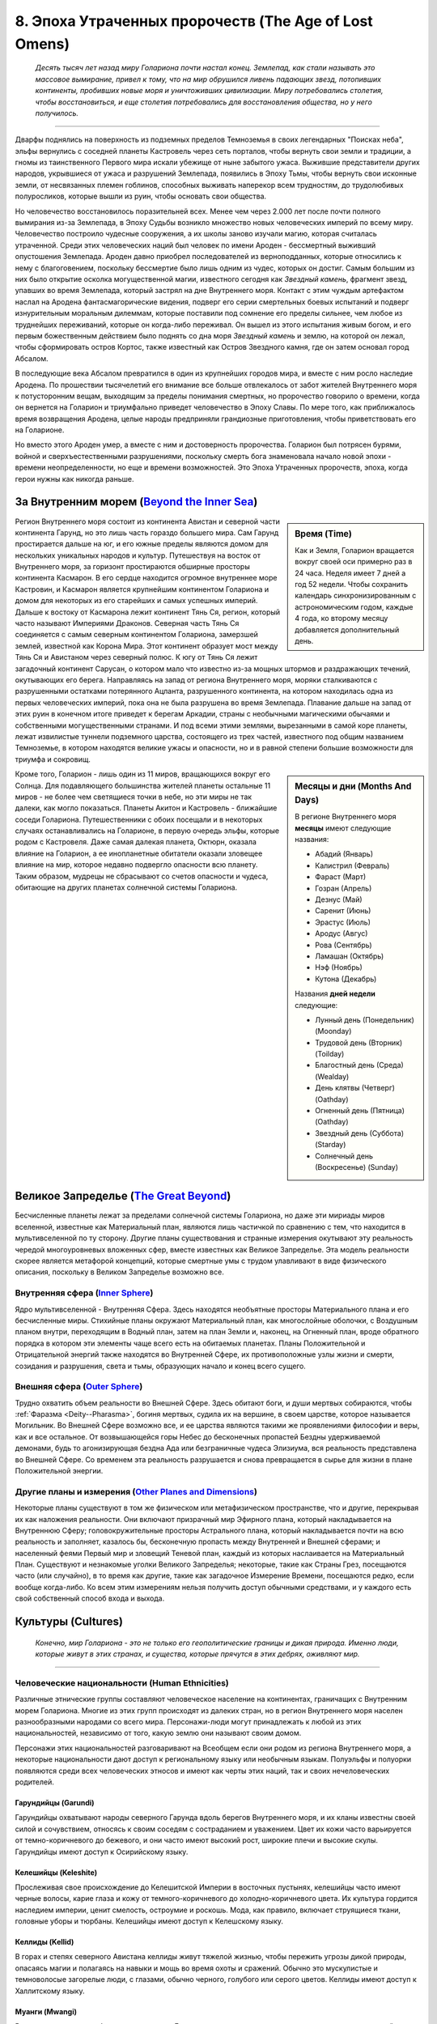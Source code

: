 .. _ch8--the-age-of-lost-omens:

****************************************************************
8. Эпоха Утраченных пророчеств (The Age of Lost Omens)
****************************************************************

.. epigraph::

	*Десять тысяч лет назад миру Голариона почти настал конец.
	Землепад, как стали называть это массовое вымирание, привел к тому, что на мир обрушился ливень падающих звезд, потопивших континенты, пробивших новые моря и уничтоживших цивилизации.
	Миру потребовались столетия, чтобы восстановиться, и еще столетия потребовались для восстановления общества, но у него получилось.*

-----------------------------------------------------------------------------

Дварфы поднялись на поверхность из подземных пределов Темноземья в своих легендарных "Поисках неба", эльфы вернулись с соседней планеты Кастровель через сеть порталов, чтобы вернуть свои земли и традиции, а гномы из таинственного Первого мира искали убежище от ныне забытого ужаса.
Выжившие представители других народов, укрывшиеся от ужаса и разрушений Землепада, появились в Эпоху Тьмы, чтобы вернуть свои исконные земли, от несвязанных племен гоблинов, способных выживать наперекор всем трудностям, до трудолюбивых полуросликов, которые вышли из руин, чтобы основать свои общества.

Но человечество восстановилось поразительней всех.
Менее чем через 2.000 лет после почти полного вымирания из-за Землепада, в Эпоху Судьбы возникло множество новых человеческих империй по всему миру.
Человечество построило чудесные сооружения, а их школы заново изучали магию, которая считалась утраченной.
Среди этих человеческих наций был человек по имени Ароден - бессмертный выживший опустошения Землепада.
Ароден давно приобрел последователей из верноподданных, которые относились к нему с благоговением, поскольку бессмертие было лишь одним из чудес, которых он достиг.
Самым большим из них было открытие осколка могущественной магии, известного сегодня как *Звездный камень*, фрагмент звезд, упавших во время Землепада, который застрял на дне Внутреннего моря.
Контакт с этим чуждым артефактом наслал на Ародена фантасмагорические видения, подверг его серии смертельных боевых испытаний и подверг изнурительным моральным дилеммам, которые поставили под сомнение его пределы сильнее, чем любое из труднейших переживаний, которые он когда-либо переживал.
Он вышел из этого испытания живым богом, и его первым божественным действием было поднять со дна моря *Звездный камень* и землю, на которой он лежал, чтобы сформировать остров Кортос, также известный как Остров Звездного камня, где он затем основал город Абсалом.

В последующие века Абсалом превратился в один из крупнейших городов мира, и вместе с ним росло наследие Ародена.
По прошествии тысячелетий его внимание все больше отвлекалось от забот жителей Внутреннего моря к потусторонним вещам, выходящим за пределы понимания смертных, но пророчество говорило о времени, когда он вернется на Голарион и триумфально приведет человечество в Эпоху Славы.
По мере того, как приближалось время возвращения Ародена, целые народы предприняли грандиозные приготовления, чтобы приветствовать его на Голарионе.

Но вместо этого Ароден умер, а вместе с ним и достоверность пророчества.
Голарион был потрясен бурями, войной и сверхъестественными разрушениями, поскольку смерть бога знаменовала начало новой эпохи - времени неопределенности, но еще и времени возможностей.
Это Эпоха Утраченных пророчеств, эпоха, когда герои нужны как никогда раньше.





За Внутренним морем (`Beyond the Inner Sea <https://2e.aonprd.com/Rules.aspx?ID=305>`_)
============================================================================================================

.. sidebar:: Время (Time)

	Как и Земля, Голарион вращается вокруг своей оси примерно раз в 24 часа.
	Неделя имеет 7 дней а год 52 недели.
	Чтобы сохранить календарь синхронизированным с астрономическим годом, каждые 4 года, ко второму месяцу добавляется дополнительный день.

Регион Внутреннего моря состоит из континента Авистан и северной части континента Гарунд, но это лишь часть гораздо большего мира.
Сам Гарунд простирается дальше на юг, и его южные пределы являются домом для нескольких уникальных народов и культур.
Путешествуя на восток от Внутреннего моря, за горизонт простираются обширные просторы континента Касмарон.
В его сердце находится огромное внутреннее море Кастровин, и Касмарон является крупнейшим континентом Голариона и домом для некоторых из его старейших и самых успешных империй.
Дальше к востоку от Касмарона лежит континент Тянь Ся, регион, который часто называют Империями Драконов.
Северная часть Тянь Ся соединяется с самым северным континентом Голариона, замерзшей землей, известной как Корона Мира.
Этот континент образует мост между Тянь Ся и Авистаном через северный полюс.
К югу от Тянь Ся лежит загадочный континент Сарусан, о котором мало что известно из-за мощных штормов и раздражающих течений, окутывающих его берега.
Направляясь на запад от региона Внутреннего моря, моряки сталкиваются с разрушенными остатками потерянного Ацланта, разрушенного континента, на котором находилась одна из первых человеческих империй, пока она не была разрушена во время Землепада.
Плавание дальше на запад от этих руин в конечном итоге приведет к берегам Аркадии, страны с необычными магическими обычаями и собственными могущественными странами.
И под всеми этими землями, вырезанными в самой коре планеты, лежат извилистые туннели подземного царства, состоящего из трех частей, известного под общим названием Темноземье, в котором находятся великие ужасы и опасности, но и в равной степени большие возможности для триумфа и сокровищ.

.. sidebar:: Месяцы и дни (Months And Days)

	В регионе Внутреннего моря **месяцы** имеют следующие названия:

	* Абадий (Январь)
	* Калистрил (Февраль)
	* Фараст (Март)
	* Гозран (Апрель)
	* Дезнус (Май)
	* Саренит (Июнь)
	* Эрастус (Июль)
	* Ародус (Авгус)
	* Рова (Сентябрь)
	* Ламашан (Октябрь)
	* Нэф (Ноябрь)
	* Кутона (Декабрь)

	Названия **дней недели** следующие:

	* Лунный день (Понедельник) (Moonday)
	* Трудовой день (Вторник) (Toilday)
	* Благостный день (Среда) (Wealday)
	* День клятвы (Четверг) (Oathday)
	* Огненный день (Пятница) (Oathday)
	* Звездный день (Суббота) (Starday)
	* Солнечный день (Воскресенье) (Sunday)

Кроме того, Голарион - лишь один из 11 миров, вращающихся вокруг его Солнца.
Для подавляющего большинства жителей планеты остальные 11 миров - не более чем светящиеся точки в небе, но эти миры не так далеки, как могло показаться.
Планеты Акитон и Кастровель - ближайшие соседи Голариона.
Путешественники с обоих посещали и в некоторых случаях останавливались на Голарионе, в первую очередь эльфы, которые родом с Кастровеля.
Даже самая далекая планета, Октюрн, оказала влияние на Голарион, а ее инопланетные обитатели оказали зловещее влияние на мир, которое недавно подвергло опасности всю планету.
Таким образом, мудрецы не сбрасывают со счетов опасности и чудеса, обитающие на других планетах солнечной системы Голариона.





Великое Запределье (`The Great Beyond <https://2e.aonprd.com/Rules.aspx?ID=306>`_)
============================================================================================================

Бесчисленные планеты лежат за пределами солнечной системы Голариона, но даже эти мириады миров вселенной, известные как Материальный план, являются лишь частичкой по сравнению с тем, что находится в мультивселенной по ту сторону.
Другие планы существования и странные измерения окутывают эту реальность чередой многоуровневых вложенных сфер, вместе известных как Великое Запределье.
Эта модель реальности скорее является метафорой концепций, которые смертные умы с трудом улавливают в виде физического описания, поскольку в Великом Запределье возможно все.


Внутренняя сфера (`Inner Sphere <https://2e.aonprd.com/Rules.aspx?ID=307>`_)
----------------------------------------------------------------------------------------------------------

Ядро мультивселенной - Внутренняя Сфера.
Здесь находятся необъятные просторы Материального плана и его бесчисленные миры.
Стихийные планы окружают Материальный план, как многослойные оболочки, с Воздушным планом внутри, переходящим в Водный план, затем на план Земли и, наконец, на Огненный план, вроде обратного порядка в котором эти элементы чаще всего есть на обитаемых планетах.
Планы Положительной и Отрицательной энергий также находятся во Внутренней Сфере, их противоположные узлы жизни и смерти, созидания и разрушения, света и тьмы, образующих начало и конец всего сущего.


Внешняя сфера (`Outer Sphere <https://2e.aonprd.com/Rules.aspx?ID=308>`_)
----------------------------------------------------------------------------------------------------------

Трудно охватить объем реальности во Внешней Сфере.
Здесь обитают боги, и души мертвых собираются, чтобы :ref:`Фаразма <Deity--Pharasma>`, богиня мертвых, судила их на вершине, в своем царстве, которое называется Могильник.
Во Внешней Сфере возможно все, и ее царства являются такими же проявлениями философии и веры, как и все остальное.
От возвышающейся горы Небес до бесконечных пропастей Бездны удерживаемой демонами, будь то агонизирующая бездна Ада или безграничные чудеса Элизиума, вся реальность представлена во Внешней Сфере.
Со временем эта реальность разрушается и снова превращается в сырье для жизни в плане Положительной энергии.


Другие планы и измерения (`Other Planes and Dimensions <https://2e.aonprd.com/Rules.aspx?ID=309>`_)
----------------------------------------------------------------------------------------------------------

Некоторые планы существуют в том же физическом или метафизическом пространстве, что и другие, перекрывая их как наложения реальности.
Они включают призрачный мир Эфирного плана, который накладывается на Внутреннюю Сферу;
головокружительные просторы Астрального плана, который накладывается почти на всю реальность и заполняет, казалось бы, бесконечную пропасть между Внутренней и Внешней сферами;
и населенный феями Первый мир и зловещий Теневой план, каждый из которых наслаивается на Материальный План.
Существуют и незнакомые уголки Великого Запределья; некоторые, такие как Страны Грез, посещаются часто (или случайно), в то время как другие, такие как загадочное Измерение Времени, посещаются редко, если вообще когда-либо.
Ко всем этим измерениям нельзя получить доступ обычными средствами, и у каждого есть свой собственный способ входа и выхода.








.. rst-class:: cultures
.. _ch8--Cultures:

Культуры (Cultures)
============================================================================================================

.. epigraph::

	*Конечно, мир Голариона - это не только его геополитические границы и дикая природа.
	Именно люди, которые живут в этих странах, и существа, которые прячутся в этих дебрях, оживляют мир.*

-----------------------------------------------------------------------------


Человеческие национальности (Human Ethnicities)
----------------------------------------------------------------------------------------------------------

Различные этнические группы составляют человеческое население на континентах, граничащих с Внутренним морем Голариона.
Многие из этих групп происходят из далеких стран, но в регион Внутреннего моря населен разнообразными народами со всего мира.
Персонажи-люди могут принадлежать к любой из этих национальностей, независимо от того, какую землю они называют своим домом.

Персонажи этих национальностей разговаривают на Всеобщем если они родом из региона Внутреннего моря, а некоторые национальности дают доступ к региональному языку или необычным языкам.
Полуэльфы и полуорки появляются среди всех человеческих этносов и имеют как черты этих наций, так и своих нечеловеческих родителей.


Гарундийцы (Garundi)
~~~~~~~~~~~~~~~~~~~~~~~~~~~~~~~~~~~~~~~~~~~~~~~~~~~~~~~~~~~~~~~~~~~~~~~~~~~~~~~~~~~~~~~~~~~~~~~~~~~~
Гарундийцы охватывают народы северного Гарунда вдоль берегов Внутреннего моря, и их кланы известны своей силой и сочувствием, относясь к своим соседям с состраданием и уважением.
Цвет их кожи часто варьируется от темно-коричневого до бежевого, и они часто имеют высокий рост, широкие плечи и высокие скулы.
Гарундийцы имеют доступ к Осирийскому языку.


Келешийцы (Keleshite)
~~~~~~~~~~~~~~~~~~~~~~~~~~~~~~~~~~~~~~~~~~~~~~~~~~~~~~~~~~~~~~~~~~~~~~~~~~~~~~~~~~~~~~~~~~~~~~~~~~~~
Прослеживая свое происхождение до Келешитской Империи в восточных пустынях, келешийцы часто имеют черные волосы, карие глаза и кожу от темного-коричневого до холодно-коричневого цвета.
Их культура гордится наследием империи, ценит смелость, остроумие и роскошь.
Мода, как правило, включает струящиеся ткани, головные уборы и тюрбаны.
Келешийцы имеют доступ к Келешскому языку.


Келлиды (Kellid)
~~~~~~~~~~~~~~~~~~~~~~~~~~~~~~~~~~~~~~~~~~~~~~~~~~~~~~~~~~~~~~~~~~~~~~~~~~~~~~~~~~~~~~~~~~~~~~~~~~~~
В горах и степях северного Авистана келлиды живут тяжелой жизнью, чтобы пережить угрозы дикой природы, опасаясь магии и полагаясь на навыки и мощь во время охоты и сражений.
Обычно это мускулистые и темноволосые загорелые люди, с глазами, обычно черного, голубого или серого цветов.
Келлиды имеют доступ к Халлитскому языку.


Муанги (Mwangi)
~~~~~~~~~~~~~~~~~~~~~~~~~~~~~~~~~~~~~~~~~~~~~~~~~~~~~~~~~~~~~~~~~~~~~~~~~~~~~~~~~~~~~~~~~~~~~~~~~~~~
Распространенные на обширном континенте Гарунд, от выжженных пустынь на севере до густых джунглей Просторов Муанги, народ муанги делится на четыре различные подгруппы: Бекьяр, Бонуват, Маукси и Зенж.
Цвет кожи муанги варьируется от черного до темно-коричневого и охры, и у них черные или темно-коричневые волосы.
Муанги имеют доступ к Муангскому языку.


Нидальцы (Nidalese)
~~~~~~~~~~~~~~~~~~~~~~~~~~~~~~~~~~~~~~~~~~~~~~~~~~~~~~~~~~~~~~~~~~~~~~~~~~~~~~~~~~~~~~~~~~~~~~~~~~~~
Нидальцы происходят из культуры, избежавшей разрушений во время Землепада, когда рой метеоритов вырезал Внутреннее море.
Древние нидальцы поклялись в верности злому богу теней, чтобы обрести спасение, и с тех пор власть :ref:`Зон-Кутона <Deity--Zon-Kuthon>` запятнала этот народ.
Нидальцы склонны к серым, пепельным тонам кожи, с белыми, серыми или черными волосами.
У нидальцев есть доступ к Теневому языку.


Шоантийцы (Shoanti)
~~~~~~~~~~~~~~~~~~~~~~~~~~~~~~~~~~~~~~~~~~~~~~~~~~~~~~~~~~~~~~~~~~~~~~~~~~~~~~~~~~~~~~~~~~~~~~~~~~~~
Кланы шоанти, называемые куа, давным-давно были вытеснены с пышной территории страны Варисии в суровые бесплодные земли плато Сторвал.
Непоколебимые и упорные, они остаются верны клятве однажды вернуть то, что они потеряли.
Цвет их кожи обычно варьируется от сепии до красновато-коричневого, а членов куа легко узнать по их бритым головам и традиционным татуировкам.
Шоантийцы имеют доступ к Шоантийскому языку.


Талданцы (Taldan)
~~~~~~~~~~~~~~~~~~~~~~~~~~~~~~~~~~~~~~~~~~~~~~~~~~~~~~~~~~~~~~~~~~~~~~~~~~~~~~~~~~~~~~~~~~~~~~~~~~~~
Известные в качестве ремесленников, ученых и солдат, талданцы распространились по Авистану, поскольку империя Талдор когда-то занимала почти половину северного континента.
У талданцев зачастую каштановые волосы, кожа от бледно-белого до темно-бронзового цвета, а глаза зеленые, серые или янтарные.
Их родной язык Талдэйн настолько распространен, что его еще называют Всеобщим.


Тяньцы (Tian)
~~~~~~~~~~~~~~~~~~~~~~~~~~~~~~~~~~~~~~~~~~~~~~~~~~~~~~~~~~~~~~~~~~~~~~~~~~~~~~~~~~~~~~~~~~~~~~~~~~~~
Немногочисленные в регионе Внутреннего моря, тяньцы родом из бесчисленных народов Тянь Ся, континента на противоположной стороне света.
Как правило, у них темные волосы, но их виды телосложения, оттенки кожи и цвета глаз сильно различаются, поскольку "тянь" на самом деле является общим термином, описывающим несколько этнических групп.
Тяньцы имеют доступ к Тяньскому языку.


Ульфены (Ulfen)
~~~~~~~~~~~~~~~~~~~~~~~~~~~~~~~~~~~~~~~~~~~~~~~~~~~~~~~~~~~~~~~~~~~~~~~~~~~~~~~~~~~~~~~~~~~~~~~~~~~~
Прибрежные налетчики ульфенских кланов - опытные моряки и телохранители.
Они часто бывают высокими, с бледной или румяной кожей и светлыми, светло-коричневыми или рыжими волосами.
Обычно они гордятся своим внешним видом, украшая себя мехами, рогами и слоновой костью.
У ульфенов есть доступ к Скальдскому языку.


Варисийцы (Varisian)
~~~~~~~~~~~~~~~~~~~~~~~~~~~~~~~~~~~~~~~~~~~~~~~~~~~~~~~~~~~~~~~~~~~~~~~~~~~~~~~~~~~~~~~~~~~~~~~~~~~~
Исторически варисийцы предпочитали кочевой образ жизни бродячих караванов, но сегодня многие ведут оседлый образ жизни в таких местах, как Усталав и их одноименная земля.
Цвет их кожи обычно варьируется от светло-бежевого до хаки.
У них самые разные цвета волос: от платинового до красного и коричневого, а их большие выразительные глаза варьируются в более редких цветах, таких как фиолетовый и золотой.
Варисийцы имеют доступ к Варисийскому языку.


Вудранцы (Vudrani)
~~~~~~~~~~~~~~~~~~~~~~~~~~~~~~~~~~~~~~~~~~~~~~~~~~~~~~~~~~~~~~~~~~~~~~~~~~~~~~~~~~~~~~~~~~~~~~~~~~~~
Хотя Вудранская империя находится далеко на востоке, у нее есть плацдарм во Внутреннем море на острове Джалмерэй.
Широко распространенная вера в реинкарнацию делает стремление к самосовершенствованию отличительной чертой культуры вудранцев.
Вудранцы обычно имеют темные глаза и оттенок кожи от темно-коричневого до рыжевато-коричневого.
Их волосы обычно черные, разной густоты и текстуры.
Пирсинг, украшения и макияж - обычные украшения среди вудранцев.
Вудранцы имеют доступ к Вудранскому языку.



Дварфы (Dwarves)
----------------------------------------------------------------------------------------------------------

В течение неисчислимых эр народ дварфов жил в беспросветных просторах Темноземья.
Только после Землепада дварфы предприняли легендарные "Поиски неба", во время которого большинство дварфов совершили паломничество, чтобы перебраться на поверхность Голариона.
При этом они не только вытеснили орков на поверхность перед собой, но и основали несколько огромных Небесных Цитаделей в каждом месте, где они выбирались из подземного царства.
Сегодня существует три основных этнических группы дварфов, каждая из которых связана с одним из трех высотных диапазонов: дварфы Грондаксена (которые все еще обитают в верховьях Темноземья), дварфы Эргаксена (наиболее распространенное наследие а также те, кто живет там или на прилегающих к миру поверхности территориях), и дварфы Холтаксена (наименее населенные, дварфы, которые обитают только среди самых высоких гор).



Эльфы (Elves)
----------------------------------------------------------------------------------------------------------

Голарион не изначально родной мир эльфов, но те эльфы, которые живут здесь сегодня, считаются коренными жителями этой планеты.
Этот народ впервые пришел на Голарион с соседней планеты Кастровель через сеть порталов, известных как *айдара*.
В то время как эльфы покинули Голарион на несколько тысяч лет после опустошения Землепада, с тех пор они вернулись с подмогой.
Самые густонаселенные эльфы - Айдин, привыкшие к лесам умеренного климата.
Это эльфы, которые правят нацией Кьонин и чаще всего встречаются в других обществах.
На юге Муалижейские эльфы акклиматизировались к душным джунглям Простора Муанги, в то время как далеко на севере эльфы Ильверани (известные некоторым как снежные заклинатели) обитают в ледяных просторах Иррисена и за его пределами в Короне Мира.
Эльфы Вуринуа из пустынь Гарунда - самый скрытный из эльфийских этносов.



Гномы (Gnomes)
----------------------------------------------------------------------------------------------------------

Первые гномы прибыли на Голарион в какой-то момент после Землепада из потустороннего измерения, известного как Первый мир, спасаясь от ужаса, о природе которого мало кто может вспомнить.
С того времени гномы полностью превратились в существ Материального плана, хотя все они живут в страхе перед опасным для жизни состоянием, известным как Выцветание.
Наиболее распространены феерожденные гномы.
Мерцающие гномы сохраняют более прочную связь с Первым миром, в то время как другие, известные как падшие гномы, приняли более темные обычаи своего фейского наследия.
Кинспарк-гномы (в шутку называемые "кислыми гномами") стремятся избежать Выцветания, исследуя новые инновации, а не ища новых впечатлений или исследуя мир.



Гоблины (Goblins)
----------------------------------------------------------------------------------------------------------

Хотя многие авантюристы могут подумать, что гоблин он и есть гоблин, этот неряшливый и творческий народ столь же разнообразен, как и любые другие родословные.
Наиболее распространены расповые гоблины, названные так в честь их большой популяции, которые традиционно жили вдоль изрезанных берегов западного побережья Варисии, региона, известного как Расп.
Лесные гоблины, как правило, представлены меньше, чем другие этнические группы, и расположены в основном в центральном Авистане.
Их численность только сейчас начинает восстанавливаться после ужасов "Войн Гоблинской крови".
Морозные гоблины вечной зимы Иррисена необычны среди своего вида из-за своей склонности отращивать на теле синий мех, в то время как гоблины-обезьяны с острова Медиогальти известны своими цепкими хвостами и обитанием среди деревьев.



Полурослики (Halflings)
----------------------------------------------------------------------------------------------------------

Многие полурослики жили в тени других обществ столько, сколько они себя помнят, живя во многом так же, как и их соседние культуры, и с течением времени добавляя свои собственные уникальные вариации или по мере необходимости.
Однако множество различных культур полуросликов существует вне контекста других народов и наций.
В некоторых случаях эти разделения подпитывались разрозненностью и обстоятельствами, такими как притесняемые полурослики Челии, которых принудили к рабству, и полурослики Сон'о Простора Муанги, которые скрывались от всех других культур, чтобы избежать подобной участи.
Другие полурослики, такие как полурослики Джарик, Мирини, Отобан и Улам, просто сформировали свои собственные традиции без влияния людей и других существ.





.. _ch8--Regional-Languages:

Региональные языки (`Regional Languages <https://2e.aonprd.com/Rules.aspx?ID=1461>`_)
============================================================================================================

Эти языки необычны за пределами региона их происхождения.
Персонаж из одного из регионов, перечисленных ниже, автоматически получает доступ к этому языку.
В регионе Внутреннего моря язык, называемый Всеобщим в других местах правил, является языком Талдэйн - результатом наследия Талдора, когда он контролировал и влиял на весь регион.
Почти на всех перечисленных здесь языках говорят на улицах Абсалома.

.. _table--8-1:

.. table:: Таблица 8-1: Региональные языки (Regional Languages)

	+------------------------+--------------------------------------------------------------------+
	|          Язык          |                              Регионы                               |
	+========================+====================================================================+
	| Халлитский (Hallit)    | Иррисен, Мендев, Нумерия, Земля Владык Мамонтов, Саркорис, Усталав |
	+------------------------+--------------------------------------------------------------------+
	| Келешский (Kelish)     | Катапеш, Келеш, Осирион, Кадира                                    |
	+------------------------+--------------------------------------------------------------------+
	| Муангский (Mwangi)     | Просторы Муанги, Кандалы, Тувия, Видриан                           |
	+------------------------+--------------------------------------------------------------------+
	| Осирийский (Osiriani)  | Геб, Катапеш, Пустоши Маны, Некс, Осирион, Рахадум, Тувия          |
	+------------------------+--------------------------------------------------------------------+
	| Шоантийский (Shoanti)  | Варисия, Крепость Белкзен                                          |
	+------------------------+--------------------------------------------------------------------+
	| Скальдский (Skald)     | Иррисен, Земли Королей Линнормов                                   |
	+------------------------+--------------------------------------------------------------------+
	| Тяньский (Tien)        | Земли Королей Линнормов, Земля Владык Мамонтов, Тянь Ся            |
	+------------------------+--------------------------------------------------------------------+
	| Варисийский (Varisian) | Бревой, Могильные земли, Нидал, Нирмафас, Усталав, Варисия         |
	+------------------------+--------------------------------------------------------------------+
	| Вудранский (Vudrani)   | Джалмерэй, Катапеш, Некс, Вудра                                    |
	+------------------------+--------------------------------------------------------------------+
	| Эрутакский (Erutaki)   | Земли Сказаний                                                     |
	| :sup:`PFS`             |                                                                    |
	+------------------------+--------------------------------------------------------------------+
	| Варкийский (Varki)     | Земли Сказаний                                                     |
	| :sup:`PFS`             |                                                                    |
	+------------------------+--------------------------------------------------------------------+










.. rst-class:: ch8-creatures
.. _ch8--Creatures:

Существа (Creatures)
============================================================================================================

.. epigraph::

	*Шесть гуманоидных родословных - далеко не единственные обитатели Голариона.
	В мире обитает множество других существ, одни добрые, а другие жестокие, одни дикие, а другие организованные, одни антропоморфные, а другие совершенно чудовищные.
	Даже с существами, которые обычно являются врагами цивилизации и с которыми храбрые искатели приключений сталкиваются в битвах, иногда можно договориться или даже подружиться.
	Не все из них злые, и некоторые активно помогают своим соседям.
	А некоторые, конечно, просто хотят, чтобы их оставили в покое.*

-----------------------------------------------------------------------------

Здесь кратко описаны многие существа которые имеют важные культурные, региональные или исторические роли на Голарионе, особенно в регионе Внутреннего моря.


Алголлусы (Alghollthus)
----------------------------------------------------------------------------------------------------------

Возможно, самые древние разумные существа на Голарионе, алголлусы правили огромными империями в глубинах мирового океана на протяжении эр до того, как появились первые люди.
Фактически, согласно некоторым из их настенных рисунков, они и создали первых человеческих существ.
Верно это утверждение или нет, доказать невозможно, но эти существа, от зловещих аболетов до их меняющих форму правителей, `скрытых повелителей <https://2e.aonprd.com/Monsters.aspx?ID=5>`_, определенно были частью мира в течение долгого, долгого времени.
Более того, их утверждение о существовании на Голарионе до того, как сами боги обратили свои божественные взоры на мир, имеет некоторые тревожные последствия.

.. _ch8--Creatures--Demons:

Демоны (Demons)
----------------------------------------------------------------------------------------------------------

Демонов, обычно связанных с Бездной, можно найти везде, где существуют культы или злые заклинатели, чтобы призвать их в этот мир.
Особого упоминания заслуживают два примечательных места, Мировая Рана на севере и Тэнлбрайар на юге Кьонина, поскольку здесь прочно обосновались демоны Бездны.

.. _ch8--Creatures--Devils:

Дьяволы (Devils)
----------------------------------------------------------------------------------------------------------

Хотя правители Челии утверждают, что Ад - всего лишь чертеж, а дьяволы - всего лишь инструмент, который умные заклинатели Дома Трун используют для поддержания контроля над своей нацией (а также их декадентским образом жизни), дьяволы коварно контролируют эту нацию.
С государством, формально посвященным :ref:`Асмодею <Deity--Asmodeus>`, и могущественными орденами :ref:`Хеллнайтов <Faction--Hellknights>`, выступающих в качестве наемных арбитров закона, неудивительно, что дьяволы необычайно распространены в Челии и соседних королевствах.

.. _ch8--Creatures--Dragons:

Драконы (Dragons)
----------------------------------------------------------------------------------------------------------

Драконы по праву считаются одними из самых легендарных монстров в регионе Внутреннего моря.
Большинство предпочитает жить в отдаленных логовах, устремляющихся вглубь, чтобы взаимодействовать с человечеством только тогда, когда их жестокий характер подталкивает их к набегам.
Добрые драконы могут казаться менее распространенными, чем их злые сородичи, но лишь потому, что у них меньше желания вращаться в среде с гуманоидами.


Гении (Genies)
----------------------------------------------------------------------------------------------------------

Нация Кадира имеет долгую историю с гениями, но участие гениев в регионе Внутреннего моря, безусловно, не ограничивается только этой нацией.
Они служат архитекторами и создателями невозможного на острове Джалмерэй, а в Катапеше они, по слухам, сливаются с самим камнем и почвой земли.

**От переводчика**: По терминологии, почему "гении" а не "джины" есть отдельная информация в универсальном наследии :ref:`heritage--Geniekin`.


Гиганты (Giants)
----------------------------------------------------------------------------------------------------------

Бесчисленные племена и разновидности этих массивных гуманоидов правят суровыми просторами мира, от вулканических горных хребтов и зловонных болот до безлюдных пустошей и душных джунглей.
Их использовали в качестве рабов в древнем Тассилоне, где ими правили наполненные магией рунические гиганты и заставляли воздвигать огромные памятники, которые сохранились и по сей день в Варисии, Белкзене и Землях Королей Линнормов.
Но теперь племена гигантов северного Авистана рассеяны по земле, по большей части не подозревая, что когда-то у них было общество, которое разрушено и преобразовано древней Тассилонской империей.


Гноллы (Gnolls)
----------------------------------------------------------------------------------------------------------

Гноллы с головой гиены, постоянно ищущие новых рабов для выполнения грязной работы, становятся ненадежными наемниками, но превосходно охотятся на разумную добычу.
Гноллы обитают в основном в северном Гарунде и особенно распространены в Осирионе, Катапеше и Нексе.
В действительности, можно встретить гноллов, которые открыто действуют в качестве телохранителей, наемников и работорговцев в таких городах, как Катапеш.


Гоблиноиды (Goblinoids)
----------------------------------------------------------------------------------------------------------

Безусловно, наиболее широко распространенными и признанными гоблиноидами являются гоблины, но их более высокие и воинственные сородичи хобгоблины правят новым королевством Опрак около озера Энкартан.
Грозные смертоносные существа, известные как багберы, остаются одиночками, которые избегают социальных структур, предпочитая самостоятельно заниматься своими садистскими хобби.


Кобольды (Kobolds)
----------------------------------------------------------------------------------------------------------

Трудолюбивые и плодовитые кобольды процветают везде, где могут, часто обитая в ограниченных пространствах и извилистых норах в отдаленных сельских районах или распространяясь по канализационным коллекторам городских центров.
Эти маленькие гуманоидные рептилии имеют много общих черт с драконами, но храбрость, мощь и устрашающее присутствие определенно не из их числа!


Лешие (Leshys)
----------------------------------------------------------------------------------------------------------

Первые лешие выращивались друидами как миньоны, но со временем эти странные, похожие на растения существа изменились и теперь принимают множество форм.
Лешим еще предстоит организовать или сформировать свои собственные нации, но, учитывая, как быстро росла их численность и как быстро они адаптируются к новым регионам, в ближайшем будущем, кажется, почти гарантировано появление нации леших.


Людоящеры (Lizardfolk)
----------------------------------------------------------------------------------------------------------

Когда-то широко распространенные в Авистане и Гарунде, людоящеры изоляционисты, также известные как ирукси, были вынуждены все дальше и дальше уходить в свои леса и болота из-за изменения климата и быстрого распространения других гуманоидов.
Обычно миролюбивые, людоящеры могут быть вынуждены воевать вторжением цивилизации и жаждущими власти лидерами людоящеров, которые тревожно распространены в Просторе Муанги и Речных Королевствах.


Орки (Orcs)
----------------------------------------------------------------------------------------------------------

Большинство орков в настоящее время считают своей родиной крепость Белкзен, несмотря на то, что когда-то они называли своим домом верховья Темноземья.
После жизни в жестокой и грубой культуре, построенной на завоеваниях и силе, некоторые орки крепости Белкзен начали рассматривать другие способы защиты своих земель.


Планарные отпрыски (Planar Scions)
----------------------------------------------------------------------------------------------------------

В регионе Внутреннего моря обитает большое разнообразие планарных отпрысков, включая потомков небожителей и бесов, которые смешали свои родословные со смертными, а также другие рода, возникшие под влиянием Стихийных планов.
В Челии, тех, в ком проявляется дьявольское влияние особенно презирают, поскольку лидеры этой нации видят в них примеры смертных, которые поддались бесовскому влиянию вместо того, чтобы командовать дьяволами как приспешниками и рабами.


Змеелюды (Serpentfolk)
----------------------------------------------------------------------------------------------------------

Змеелюды когда-то правили вторым слоем Темноземья и большей частью поверхности Гарунда и Авистана.
Экспансия Ацланта в регион Внутреннего моря задолго до Землепада привела к ужасной войне между двумя народами.
Когда Ацлант оказался победителем, выжившие змеелюды бежали в Темноземье; сегодня они почти вымерли.










.. rst-class:: ch8-factions
.. _ch8--Factions:

Фракции (Factions)
============================================================================================================

.. epigraph::

	*В то время как нации и верования управляют огромными ресурсами и контролируют целые регионы, они все равно должны бороться за лояльность своих последователей.
	Помимо влияния церкви и государства, многие люди находятся под влиянием социальных групп, известных как фракции.
	Эти группы сильно различаются по размеру и назначению, от местных воровских гильдий, заинтересованных только в том, чтобы набивать карманы и животы своих членов, до далеко идущих международных коммерческих конгломератов со своими собственными частными армиями.*

-----------------------------------------------------------------------------

Крупнейшие фракции конкурируют с менее независимыми нациями за богатство, власть и влияние, а иногда даже и более крупными нациями.
В некоторых случаях нации идут на рискованный шаг, полагаясь на эти могущественные фракции, делая их продолжением самого правительства (как, например, в случае с некоторыми :ref:`Хеллнайтами <Faction--Hellknights>` в Челии).
В других случаях, таких как :ref:`Faction--Red-Mantis`, целые нации склоняются перед властью таких организаций.
Небольшие группы, хотя и менее богаты ресурсами, тем не менее вдохновляют своих членов на большое рвение.
Те группы, которые стремятся к увеличению размера, влияния или богатства, часто привлекают более преданных и мотивированных представителей.

Фракции, перечисленные ниже, представляют собой выборку тех, кто действует в регионе Внутреннего моря.
Некоторые из них, такие как :ref:`Faction--Pathfinder-Society` и :ref:`Faction--Aspis-Consortium`, широко распространены и сильны; их влияние можно найти по всему миру.
Другие, такие как :ref:`Faction--Firebrands` и :ref:`Faction--Sczarni`, неорганизованы или имеют региональный характер.
Все они поощряют авантюристов вступать в их ряды, хотя преимущества, которые каждая фракция может предложить авантюристу, сильно различаются.


.. _Faction--Aspis-Consortium:

Консорциум Асписов (Aspis Consortium)
----------------------------------------------------------------------------------------------------------

Разросшийся коммерческий концерн, известный как "Консорциум Асписов", структурирован таким образом, чтобы гарантировать, что выживание фракции важнее любого отдельного члена.
Первоначально основанный как частная торговая компания, "Консорциум" превратился в одно из крупнейших коммерческих предприятий в регионе Внутреннего моря.
Большинство членов этой группы опытные торговцы и наемники, и организация заработала себе безжалостную и кровавую репутацию, когда дело доходит до обеспечения своей прибыли.
"Консорциум Асписов" много раз конфликтовал с :ref:`Обществом Pathfinder <Faction--Pathfinder-Society>`.


.. _Faction--Bellflower-Network:

Сеть Беллфлауэ (Bellflower Network)
----------------------------------------------------------------------------------------------------------

Отвратительная практика рабства продолжает оставаться мощной экономической силой в дьявольской Челии.
Здесь полурослики особенно ценятся как рабы, так как они много работают и занимают лишь половину комнаты рабочего.
Поэтому неудивительно, что "Сеть Беллфлауэ" - организация основанная борцами за свободу полуросликов, которая принимает любого в свои ряды, при условии, что они помогают сети в ее цели освобождения всех рабов от рабства и помогают им бежать из угнетающих земель, таких как Челия.


.. _Faction--Esoteric-Order-of-the-Palatine-Eye:

Эзотерический орден Княжьего ока (Esoteric Order of the Palatine Eye)
----------------------------------------------------------------------------------------------------------

Базирующиеся в нации Усталав, ученые и философы этого полусекретного общества долгое время выступали против :ref:`Шепчущего пути <faith--Whispering-Way>`, но недавние события сделали их оппозицией зловещим целям :ref:`Ночных Вестников <Faction--Night-Heralds>`.
Однако, предоставленные самим себе, члены этой фракции предпочитают исследовать и изучать пыльные секреты, скрытые в прошлом, особенно те, которые все еще ждут своего открытия в регионах Золотого Пути, особенно в нации Осирион.


.. _Faction--Eagle-Knights:

Орлиные рыцари (Eagle Knights)
----------------------------------------------------------------------------------------------------------

"Орлиные рыцари" - протекторы и защитники народа Андорана.
Сама группа состоит из 4 подразделений:
"Стальных соколов" (которые защищают интересы Андорана за его границами),
"Золотого легиона" (защитников Андорана и командующих его армиями),
"Серых корсаров" (морских агентов, специализирующихся на борьбе с работорговлей),
и "Сумеречных когтей" (шпионы и внедренные агенты).


.. _Faction--Firebrands:

Смутьяны (Firebrands)
----------------------------------------------------------------------------------------------------------

Не все фракции имеют центральные операционные базы или организованную иерархию командования.
Одной из таких групп являются вольно объединенные борцы за свободу, лихие герои и артисты, известные как "Смутьяны".
Их объединяет желание бороться с угнетением, противостоять тираническим режимам, освобождать рабов, спасать несправедливо обвиняемых и весело сотрудничать с героями-единомышленниками, и все это при создании собственной репутации и богатства.
Эта группа защитников оказалась крепким орешком, чтобы их смогли победить деспотические правительства и жестокие религии.

Смотрите также:

| **Архетипы**
| :ref:`archetype--Firebrand-Braggart`


.. _Faction--Free-Captains:

Вольные капитаны (Free Captains)
----------------------------------------------------------------------------------------------------------

Стороннему наблюдателю или торговцу, чей корабль был разграблен или потоплен, пираты Кандалов могут показаться стихийным бедствием.
Но на самом деле эти пираты связаны сложным кодексом, хоть и не чести, то взаимного признания того факта, что всегда хорошо иметь союзников в открытом море.
Кандалами правит совет пиратских лордов, называющих себя "Вольными капитанами"; они бороздят южный Аркадийский океан и когда дело доходит до того, на кого можно совершить набег, а что потопить, они следуют своему собственному кодексу правил, однако их жертвам эти правила кажутся своенравными и условными.


.. _Faction--Hellknights:

Хеллнайты (Hellknights)
----------------------------------------------------------------------------------------------------------

Несколько различных орденов наемников, известных под общим названием Хеллнайты, действуют в Авистане, а большая часть из которых находится в Челии.
Эти наемники считают закон страны незыблемым и предлагают свои услуги в качестве исполнителей любому, кто может заплатить их цену.
Они носят отличительные комплекты устрашающих доспехов и вдохновляются легендами об Аде, но они не видят никого, кроме самих себя, как истинных арбитров закона.

Смотрите также:

| :ref:`arch--Hellknight-Archetypes`
| :ref:`archetype--Hellknight-Armiger`
| :ref:`├ Хеллнайт (Hellknight) <archetype--Hellknight>`
| :ref:`├ Хеллнайт сигнифер (Hellknight Signifer) <archetype--Hellknight-Signifer>`
| :ref:`└ Умения орденов Хеллнайтов (Hellknight Order Abilities) <archetype--Hellknight-Order-Abilities>`


.. _Faction--Knights-of-Lastwall:

Рыцари Ластволла (Knights of Lastwall)
----------------------------------------------------------------------------------------------------------

На протяжении веков, нация Ластволл была оплотом против орков Белкзена и непрекращающейся угрозы Шепчущего Тирана.
Но когда Шепчущий Тиран сбежал из своей тюрьмы, он обрушил на своих врагов в Ластволле разрушительный апокалипсис.
Теперь Ластволл разрушен, а рыцари, которые когда-то там служили, остались без дома.
В его отсутствие они сформировали разношерстную группу, известную как "Рыцари Ластволла", и продолжают сражаться против легионов нежити Шепчущего Тирана везде, где необходимы их навыки.

Смотрите также:

| :ref:`arch--Knights-of-Lastwall-Archetypes`
| :ref:`archetype--Lastwall-Sentry`
| :ref:`├ Рыцарь Виджиланта (Knight Vigilant) <archetype--Knight-Vigilant>`
| :ref:`└ Рыцарь-освободитель (Knight Reclaimant) <archetype--Knight-Reclaimant>`


.. _Faction--Lion-Blades:

Львиные клинки (Lion Blades)
----------------------------------------------------------------------------------------------------------

Талдорские "Львиные клинки" - тайная организация, призванная защищать интересы Талдора и его правителя.
Они противостоят многочисленным врагам Талдора, как внешним, так и внутренним, проникая, шпионя и убивая.
Одна из основных целей "Львиных клинков" - обуздать коррупцию в империи (кроме той коррупции, которая им полезна); другая цель, мешать какой-либо другой фракции императорского двора стать достаточно могущественной, чтобы нарушить статус-кво.
В своих тайных школах, "Львиные клинки" интенсивно обучают новобранцев, прежде чем наделять их высокой степенью ответственности и свободой действий.

Смотрите также:

| **Архетипы**
| :ref:`archetype--Lion-Blade`


.. _Faction--Magaambya:

Магаамбия (Magaambya)
----------------------------------------------------------------------------------------------------------

Голарион пошатнулся после Землепада, и его народам потребовалось много времени, чтобы оправиться.
Но все же они это сделали, и одним из первых учреждений, восставших из пепла почти полного уничтожения, была Магаамбия, академия изучения арканы, основанная легендарным волшебником, известным как Старый Маг Джатембе.
Сегодня ученые Магаамбии не только сохраняют древние магические традиции, основанные в те дни, но и защищают образование и культуру народа Муанги в целом.

Смотрите также:

| :ref:`arch--Magaambyan-Archetypes`
| :ref:`archetype--Magaambyan-Attendant`
| :ref:`└ Глас безмятежности (Halcyon Speaker) <archetype--Halcyon-Speaker>`


.. _Faction--Night-Heralds:

Ночные вестники (Night Heralds)
----------------------------------------------------------------------------------------------------------

"Ночные вестники" обращаются к соблазнам звездной ночи за наставлением, ища совета и помощи у сил, далеких от Голариона.
Зловещие пришельцы из "Доминиона черноты" имеют особое значение для "Ночных вестников", и многие "Ночные вестники" поклоняются этим непостижимым существам почти как богам.
"Ночные вестники" ищут и собирают непонятные тексты и мистические знания из древнего прошлого и скрупулезно изучают секреты, которые они находят в них, чтобы разгадывать более крупные скрытые смыслы и неясные истины за пределами реальности.
Они надеются, что когда мир неизбежно окажется под влиянием пришельцев, то они будут вознаграждены за свою службу новыми хозяевами мира.

.. _Faction--Pathfinder-Society:

Общество Pathfinder (Pathfinder Society)
----------------------------------------------------------------------------------------------------------

Многие из величайших исследователей и авантюристов современности записали свои открытия в продолжающейся серии брошюр, известных как :ref:`Хроники общества Pathfinder <item--Pathfinder-Chronicle>`, которые нерегулярно издаются самим "Обществом Pathfinder".
Эта разнообразная группа посвящена исследованию мира, поддержке своих агентов в этой области и обеспечению документального подтверждения сделанных ими открытий.
"Общество" часто вступает в конфликт с более продажным :ref:`Консорциумом Асписов <Faction--Aspis-Consortium>`.
Стремление "Общества Pathfinder" к открытиям часто ставит его агентов в самую гущу разработки заговоров, заставляя их выбирать сторону, становясь героями или злодеями по мере развития событий.

Смотрите также:

| :ref:`arch--Pathfinder-Society-Archetypes`
| :ref:`archetype--Pathfinder-Agent`
| :ref:`├ Мастер свитков (Scrollmaster) <archetype--Scrollmaster>`
| :ref:`├ Мастер заклинаний (Spellmaster) <archetype--Spellmaster>`
| :ref:`└ Мастер меча (Swordmaster) <archetype--Swordmaster>`


.. _Faction--Red-Mantis:

Красный богомол (Red Mantis)
----------------------------------------------------------------------------------------------------------

Легко узнать, является ли убийство делом рук пресловутого "Красного богомола"; они обычно убивают священной зазубренной саблей, имеют привычку нападать на своих жертв в общественных местах или в убежищах, которые считаются безопасными, и принимают меры, чтобы те, кого они должны убить, оставались мертвыми.
Их цены меняются от миссии к миссии, но независимо от предложения, "Красный богомол" никогда не берет заказы на законно правящих монархов, поскольку их собственное божество, бог-богомол Ачакек (`Achaekek <https://2e.aonprd.com/Deities.aspx?ID=29>`_), запрещает убийство тех, у кого есть божественный мандат на правление.

Смотрите также:

| **Архетипы**
| :ref:`archetype--Red-Mantis-Assassin`


.. _Faction--Sczarni:

Скарни (Sczarni)
----------------------------------------------------------------------------------------------------------

"Скарни" - сборище варисийских бандитов, контрабандистов и воров.
Они организованы в сплоченные семьи, каждая из которых имеет мало или совсем ничего общего со "Скарни" в других местах, помимо общих навыков, техник и занятий.
Их преступления сосредоточены на воровстве, мошенничестве и других относительно ненасильственных действиях, но поскольку эти преступления имеют тенденцию выходить из-под контроля, то в любом случае их махинации часто заканчиваются насилием.










.. rst-class:: religion
.. _ch8--Religion:

Религия (Religion)
============================================================================================================

.. epigraph::

	*Выбор божества имеет решающее значение для определенных классов, таких как чемпион и жрец, но большинство персонажей отдают дань уважения по крайней мере одному божеству, чтобы иметь свой жизненный компас, особенно во времена трудностей или нужды.
	Некоторые люди вместо этого поклоняются группе божеств, организованных в пантеон, исповедуют религию без божеств, такую как "Зеленая Вера", или придерживаются определенной философии.
	Обратите внимание, что в любом мире, включая Голарион, существует гораздо больше божеств, религий и философий, чем описано далее.*

-----------------------------------------------------------------------------

.. _ch8--Deities:

Божества (`Deities <https://2e.aonprd.com/Deities.aspx>`_)
----------------------------------------------------------------------------------------------------------

Любой может поклоняться божеству, но тем, кто посвящает себя этому, следует позаботиться о том, чтобы следовать эдиктам веры (поведение, которое вера поощряет) и избегать ее анафем (действия, считающиеся богохульством).
Каждое божество имеет свое мировоззрение указанное в скобках после имени, за которым идет короткое описание, эдикты, анафемы и разрешенное мировоззрение для последователей.
За этим следуют преимущества, доступные самым преданным последователям божествам.
Вы их получаете, только если вы жрец божества или какие-то другие правила конкретно дают вам преимущества последователя.



.. _Deity--Abadar:

Абадар [ПН] (`Abadar [LN] <https://2e.aonprd.com/Deities.aspx?ID=1>`_)
~~~~~~~~~~~~~~~~~~~~~~~~~~~~~~~~~~~~~~~~~~~~~~~~~~~~~~~~~~~~~~~~~~~~~~~~~~~~~~~~~~~~~~~~~~~~~~~~~~~~

Хозяин Первого Хранилища властвует над городами, законом, купцами и богатством.
Абадар стремится принести цивилизацию в дикие места мира, поощряет соблюдение закона и способствует коммерции и торговле внутри цивилизации.
Он также поощряет сотрудничество между различными родословными.

**Эдикты**: продвигать цивилизацию, зарабатывайте богатство тяжелым трудом и торговлей, соблюдайте законность

**Анафема**: заниматься бандитизмом или пиратством, воровать, нарушать законопослушный суд

**Мировоззрение последователей**: ПД, ПН, ПЗ (LG, LN, LE)


Преимущества последователя (Devotee Benefits)
""""""""""""""""""""""""""""""""""""""""""""""""""""

**Божественная характеристика**: Телосложение или Интеллект

**Божественная сила**: *ранящая* или *исцеляющая*

**Божественный навык**: Общество

**Предпочитаемое оружие**: арбалет

**Домены**: города, земля, путешествие, богатство

**Альтернативные домены**: долг

**Заклинания жреца**: 

| **1-й**: :ref:`spell--i--Illusory-Object`
| **4-й**: :ref:`spell--c--Creation`
| **7-й**: :ref:`spell--m--Magnificent-Mansion`



.. _Deity--Asmodeus:

Асмодей [ПЗ] (`Asmodeus [LE] <https://2e.aonprd.com/Deities.aspx?ID=2>`_)
~~~~~~~~~~~~~~~~~~~~~~~~~~~~~~~~~~~~~~~~~~~~~~~~~~~~~~~~~~~~~~~~~~~~~~~~~~~~~~~~~~~~~~~~~~~~~~~~~~~~

Принц Тьмы властвует над договорами, гордыней, рабством и тиранией, и он наслаждается соблазнением смертных ступить на путь зла.
Он поощряет строгую иерархию, где каждый знает свое место, и пользуется порядком для собственной эгоистичной выгоды.

**Эдикты**: заключайте контракты с выгодой для себя, правьте тиранией и пытайте более слабых существ, проявляйте подхалимство перед теми, кто лучше вас

**Анафема**: разрывать контракт, освободить раба, оскорблять Асмодея проявив милосердие к своим врагам

**Мировоззрение последователей**: ПЗ (LE)


Преимущества последователя (Devotee Benefits)
""""""""""""""""""""""""""""""""""""""""""""""""""""

**Божественная характеристика**: любая; однако персонажи, которые таким образом связывают себя с Асмодеем, на всю вечность связывают свои души с Темным Принцем

**Божественная сила**: *ранящая*

**Божественный навык**: Обман

**Предпочитаемое оружие**: булава

**Домены**: уверенность, огонь, хитрость, тирания

**Альтернативные домены**: долг, глиф

**Заклинания жреца**: 

| **1-й**: :ref:`spell--c--Charm`
| **4-й**: :ref:`spell--s--Suggestion`
| **6-й**: :ref:`spell--m--Mislead`



.. _Deity--Calistria:

Калистрия [ХН] (`Calistria [CN] <https://2e.aonprd.com/Deities.aspx?ID=3>`_)
~~~~~~~~~~~~~~~~~~~~~~~~~~~~~~~~~~~~~~~~~~~~~~~~~~~~~~~~~~~~~~~~~~~~~~~~~~~~~~~~~~~~~~~~~~~~~~~~~~~~

Озорная богиня, известная как Сладостное Жало, превозносит добродетели похоти, мести и обмана.
Хотя Калистрии больше всего поклоняются эльфы, представители многих других родословных также являются ее последователями.

**Эдикты**: стремитесь к личной свободе, ищите гедонистические ощущения, мстите

**Анафема**: стать слишком поглощенным любовью или жаждой мести, оставлять пренебрежение без ответа

**Мировоззрение последователей**: ХД, ХН, ХЗ (CG, CN, CE)


Преимущества последователя (Devotee Benefits)
""""""""""""""""""""""""""""""""""""""""""""""""""""

**Божественная характеристика**: Ловкость или Харизма

**Божественная сила**: *ранящая* или *исцеляющая*

**Божественный навык**: Обман

**Предпочитаемое оружие**: кнут

**Домены**: боль, страсть, тайна, хитрость

**Альтернативные домены**: -

**Заклинания жреца**: 

| **1-й**: :ref:`spell--c--Charm`
| **3-й**: :ref:`spell--e--Enthrall`
| **6-й**: :ref:`spell--m--Mislead`



.. _Deity--Cayden-Cailean:

Кайдэн Кайлин [ХД] (`Cayden Cailean [CG] <https://2e.aonprd.com/Deities.aspx?ID=4>`_)
~~~~~~~~~~~~~~~~~~~~~~~~~~~~~~~~~~~~~~~~~~~~~~~~~~~~~~~~~~~~~~~~~~~~~~~~~~~~~~~~~~~~~~~~~~~~~~~~~~~~

Пьяный Герой вознесся в пьяном виде, став богом эля, свободы и вина.
Кайдэн поощряет свободу и побуждает других искать свой собственный жизненный путь.
Он борется за правое дело и наслаждается потворствуя своим желаниям.

**Эдикты**: выпивать, освобождать рабов и помогать угнетенным, искать славы и приключений

**Анафема**: понапрасну тратить алкоголь, быть злым или нетерпеливым когда пьян, владеть рабом

**Мировоззрение последователей**: НД, ХД, ХН (NG, CG, CN)


Преимущества последователя (Devotee Benefits)
""""""""""""""""""""""""""""""""""""""""""""""""""""

**Божественная характеристика**: Телосложение или Харизма

**Божественная сила**: *исцеляющая*

**Божественный навык**: Атлетика

**Предпочитаемое оружие**: рапира

**Домены**: города, свобода, потворство,  мощь

**Альтернативные домены**: -

**Заклинания жреца**: 

| **1-й**: :ref:`spell--f--Fleet-Step`
| **2-й**: :ref:`spell--t--Touch-of-Idiocy`
| **5-й**: :ref:`spell--h--Hallucination`



.. _Deity--Desna:

Дезна [ХД] (`Desna [CG] <https://2e.aonprd.com/Deities.aspx?ID=5>`_)
~~~~~~~~~~~~~~~~~~~~~~~~~~~~~~~~~~~~~~~~~~~~~~~~~~~~~~~~~~~~~~~~~~~~~~~~~~~~~~~~~~~~~~~~~~~~~~~~~~~~

Доброжелательная, Песнь Сфер правит снами, удачей, звездами и путешественниками.
Древняя богиня, Дезна наслаждается свободой и тайной, и она поощряет своих последователей делать то же самое.

**Эдикты**: помогать попутчикам, исследовать новые места, выражайте себя через искусство и песни, открывать то, что может предложить жизнь

**Анафема**: вызывать страх или отчаяние, колдовать :ref:`spell--n--Nightmare` или использовать подобную магию для порчи снов, заниматься чем-то с фанатизмом

**Мировоззрение последователей**: НД, ХД, ХН (NG, CG, CN)


Преимущества последователя (Devotee Benefits)
""""""""""""""""""""""""""""""""""""""""""""""""""""

**Божественная характеристика**: Ловкость или Харизма

**Божественная сила**: *исцеляющая*

**Божественный навык**: Акробатика

**Предпочитаемое оружие**: нож-звезда

**Домены**: сны, удача, луна, путешествие

**Альтернативные домены**: звезда, пустота

**Заклинания жреца**: 

| **1-й**: :ref:`spell--s--Sleep`
| **4-й**: :ref:`spell--f--Fly`
| **5-й**: :ref:`spell--d--Dreaming-Potential`

.. versionchanged:: /errata-r1
	Заменено заклинание 3-го уровня :ref:`spell--d--Dream-Message` на 4-го уровня :ref:`spell--f--Fly`.


.. _Deity--Erastil:

Эрастил [ПД] (`Erastil [LG] <https://2e.aonprd.com/Deities.aspx?ID=6>`_)
~~~~~~~~~~~~~~~~~~~~~~~~~~~~~~~~~~~~~~~~~~~~~~~~~~~~~~~~~~~~~~~~~~~~~~~~~~~~~~~~~~~~~~~~~~~~~~~~~~~~

Старый Стрелок - бог семьи, земледелия, охоты и торговли.
Когда-то давным-давно, он был рогатым богом охоты, но его поклонение расширилось и сосредоточилось на сельских общинах.

**Эдикты**: заботиться о своем доме и семье, выполнять свои обязанности, хранить мир, защищать общину

**Анафема**: покинуть свой дом в трудную минуту, поставить себя выше своего сообщества, запятнать свою репутацию, лгать

**Мировоззрение последователей**: ПД, НД, ПН (LG, NG, LN)


Преимущества последователя (Devotee Benefits)
""""""""""""""""""""""""""""""""""""""""""""""""""""

**Божественная характеристика**: Телосложение или Мудрость

**Божественная сила**: *исцеляющая*

**Божественный навык**: Выживание

**Предпочитаемое оружие**: длинный лук

**Домены**: земля, семья, природа, богатство

**Альтернативные домены**: долг

**Заклинания жреца**: 

| **1-й**: :ref:`spell--t--True-Strike`
| **3-й**: :ref:`spell--w--Wall-of-Thorns`
| **5-й**: :ref:`spell--t--Tree-Stride`



.. _Deity--Gorum:

Горум [ХН] (`Gorum [CN] <https://2e.aonprd.com/Deities.aspx?ID=7>`_)
~~~~~~~~~~~~~~~~~~~~~~~~~~~~~~~~~~~~~~~~~~~~~~~~~~~~~~~~~~~~~~~~~~~~~~~~~~~~~~~~~~~~~~~~~~~~~~~~~~~~

Солдаты возносят молитвы Нашему Владыке из Железа, богу битвы, силы и оружия.
Горум подчеркивает силу и могущество, поощряя своих последователей искать войны и сражения как абсолютный способ поклонения ему.

**Эдикты**: одержать победу в честном бою, преодолевать себя, носить доспехи в бою

**Анафема**: убивать пленных или сдающихся врагов, предотвращать конфликты путем переговоров, выигрывать битвы с помощью коварной тактики или окольной магии

**Мировоззрение последователей**: ХН, ХЗ (CN, CE)


Преимущества последователя (Devotee Benefits)
""""""""""""""""""""""""""""""""""""""""""""""""""""

**Божественная характеристика**: Сила или Телосложение

**Божественная сила**: *ранящая* или *исцеляющая*

**Божественный навык**: Атлетика

**Предпочитаемое оружие**: двуручный меч

**Домены**: уверенность, разрушение, мощь, рвение

**Альтернативные домены**: -

**Заклинания жреца**: 

| **1-й**: :ref:`spell--t--True-Strike`
| **2-й**: :ref:`spell--e--Enlarge`
| **4-й**: :ref:`spell--w--Weapon-Storm`



.. _Deity--Gozreh:

Гозрей [Н] (`Gozreh [N] <https://2e.aonprd.com/Deities.aspx?ID=8>`_)
~~~~~~~~~~~~~~~~~~~~~~~~~~~~~~~~~~~~~~~~~~~~~~~~~~~~~~~~~~~~~~~~~~~~~~~~~~~~~~~~~~~~~~~~~~~~~~~~~~~~

Божество двух аспектов, известное как Ветер и Волны, Гозрей правит природой, морем и погодой.
Гозрей пользуется популярностью у друидов и тех, кто стремится сохранить дикие земли.

**Эдикты**: беречь, защищать и уважать природу во всех ее проявлениях

**Анафема**: нести цивилизацию чтобы вторгаться в дикую природу, создавать нежить, разграблять районы природной красоты

**Мировоззрение последователей**: НД, ПН, Н, ХН, НЗ (NG, LN, N, CN, NE)


Преимущества последователя (Devotee Benefits)
""""""""""""""""""""""""""""""""""""""""""""""""""""

**Божественная характеристика**: Телосложение или Мудрость

**Божественная сила**: *исцеляющая*

**Божественный навык**: Выживание

**Предпочитаемое оружие**: трезубец

**Домены**: воздух, природа, путешествие, вода

**Альтернативные домены**: холод, молния

**Заклинания жреца**: 

| **1-й**: :ref:`spell--g--Gust-of-Wind`
| **3-й**: :ref:`spell--l--Lightning-Bolt`
| **5-й**: :ref:`spell--c--Control-Water`


.. _Deity--Iomedae:

Айомедэй [ПД] (`Iomedae [LG] <https://2e.aonprd.com/Deities.aspx?ID=9>`_)
~~~~~~~~~~~~~~~~~~~~~~~~~~~~~~~~~~~~~~~~~~~~~~~~~~~~~~~~~~~~~~~~~~~~~~~~~~~~~~~~~~~~~~~~~~~~~~~~~~~~

Айомедэй - богиня чести, справедливости, власти и доблести, и ее называют Наследницей, потому что она унаследовала свою мантию, когда погиб бога человечества.
До своего вознесения, Айомедэй ходила по планете как смертная.
Многие паладины следуют ее вере.

**Эдикты**: быть сдержанным, бороться за справедливость и честь, хранить в своем сердце доблесть

**Анафема**: бросать товарища в беде, обесчестить себя, отказаться от вызова равного себе

**Мировоззрение последователей**: ПД, НД (LG, NG)


Преимущества последователя (Devotee Benefits)
""""""""""""""""""""""""""""""""""""""""""""""""""""

**Божественная характеристика**: Сила или Телосложение

**Божественная сила**: *исцеляющая*

**Божественный навык**: Запугивание

**Предпочитаемое оружие**: длинный меч

**Домены**: уверенность, мощь, правда, рвение

**Альтернативные домены**: долг

**Заклинания жреца**: 

| **1-й**: :ref:`spell--t--True-Strike`
| **2-й**: :ref:`spell--e--Enlarge`
| **4-й**: :ref:`spell--f--Fire-Shield`

.. versionchanged:: /errata-r1
	Заменено заклинание 2-го уровня :ref:`spell--s--See-Invisibility` на 2-го уровня :ref:`spell--e--Enlarge`.



.. _Deity--Irori:

Ирори [ПН] (`Irori [LN] <https://2e.aonprd.com/Deities.aspx?ID=10>`_)
~~~~~~~~~~~~~~~~~~~~~~~~~~~~~~~~~~~~~~~~~~~~~~~~~~~~~~~~~~~~~~~~~~~~~~~~~~~~~~~~~~~~~~~~~~~~~~~~~~~~

Когда Владыка Владык достиг истинного просветления, он стал богом истории, знаний и самосовершенствования.
Ирори поощряет дисциплину и учит, что тот, кто может овладеть собой, находит величайшие блага, которые может дать мир.

**Эдикты**: быть скромным; помогать другим совершенствоваться; оттачивать свое тело, разум и дух до более совершенного состояния; соблюдать дисциплину

**Анафема**: стать зависимым от вещества, уничтожить важный исторический текст, неоднократно не суметь сохранить самоконтроль

**Мировоззрение последователей**: ПД, ПН, ПЗ (LG, LN, LE)


Преимущества последователя (Devotee Benefits)
""""""""""""""""""""""""""""""""""""""""""""""""""""

**Божественная характеристика**: Интеллект или Мудрость

**Божественная сила**: *ранящая* или *исцеляющая*

**Божественный навык**: Атлетика

**Предпочитаемое оружие**: кулак

**Домены**: знания, мощь, совершенство, правда

**Альтернативные домены**: изменение, бдение

**Заклинания жреца**: 

| **1-й**: :ref:`spell--j--Jump`
| **3-й**: :ref:`spell--h--Haste`
| **4-й**: :ref:`spell--s--Stoneskin`



.. _Deity--Lamashtu:

Ламашту [ХЗ] (`Lamashtu [CE] <https://2e.aonprd.com/Deities.aspx?ID=11>`_)
~~~~~~~~~~~~~~~~~~~~~~~~~~~~~~~~~~~~~~~~~~~~~~~~~~~~~~~~~~~~~~~~~~~~~~~~~~~~~~~~~~~~~~~~~~~~~~~~~~~~

Мать Монстров - богиня аберраций, чудовищ и кошмаров.
Она стремится развратить смертных и населить мир своим извращенным и чудовищным выводком.

**Эдикты**: принести власть изгоям и угнетенным, внушать детям учение Ламашту, превращать прекрасное в чудовищное, выявлять во всем порочность и недостатки

**Анафема**: пытаться излечить психическое заболевание или уродство, оказать помощь врагам Ламашту

**Мировоззрение последователей**: ХЗ (CE)


Преимущества последователя (Devotee Benefits)
""""""""""""""""""""""""""""""""""""""""""""""""""""

**Божественная характеристика**: Сила или Телосложение

**Божественная сила**: *ранящая* или *исцеляющая*

**Божественный навык**: Выживание

**Предпочитаемое оружие**: фальшион

**Домены**: семья, мощь, кошмары, хитрость

**Альтернативные домены**: изменение

**Заклинания жреца**: 

| **1-й**: :ref:`spell--m--Magic-Fang`
| **2-й**: :ref:`spell--a--Animal-Form`
| **4-й**: :ref:`spell--n--Nightmare`



.. _Deity--Nethys:

Нэфис [Н] (`Nethys [N] <https://2e.aonprd.com/Deities.aspx?ID=12>`_)
~~~~~~~~~~~~~~~~~~~~~~~~~~~~~~~~~~~~~~~~~~~~~~~~~~~~~~~~~~~~~~~~~~~~~~~~~~~~~~~~~~~~~~~~~~~~~~~~~~~~

Всевидящее Око - бог магии, имеет двойственную природу разрушения и сохранения; его способность видеть все одновременно разрушила его ум.

**Эдикты**: искать магию и использовать ее

**Анафема**: следовать мирскими целям вместо магических

**Мировоззрение последователей**: НД, ПН, Н, ХН, НЗ (NG, LN, N, CN, NE)


Преимущества последователя (Devotee Benefits)
""""""""""""""""""""""""""""""""""""""""""""""""""""

**Божественная характеристика**: Мудрость или Интеллект

**Божественная сила**: *ранящая* или *исцеляющая*

**Божественный навык**: Аркана

**Предпочитаемое оружие**: посох

**Домены**: разрушение, знания, магия, защита

**Альтернативные домены**: глиф

**Заклинания жреца**: 

| **1-й**: :ref:`spell--m--Magic-Missile`
| **2-й**: :ref:`spell--m--Magic-Mouth`
| **3-й**: :ref:`spell--l--Levitate`
| **4-й**: :ref:`spell--b--Blink`
| **5-й**: :ref:`spell--p--Prying-Eye`
| **6-й**: :ref:`spell--w--Wall-of-Force`
| **7-й**: :ref:`spell--w--Warp-Mind`
| **8-й**: :ref:`spell--m--Maze`
| **9-й**: :ref:`spell--d--Disjunction`



.. _Deity--Norgorber:

Норгорбер [НЗ] (`Norgorber [NE] <https://2e.aonprd.com/Deities.aspx?ID=13>`_)
~~~~~~~~~~~~~~~~~~~~~~~~~~~~~~~~~~~~~~~~~~~~~~~~~~~~~~~~~~~~~~~~~~~~~~~~~~~~~~~~~~~~~~~~~~~~~~~~~~~~

Бог жадности, убийства, яда и тайн имеет четыре аспекта: Чернопалый - союзник алхимиков и отравителей; смертоносный Отец-Живодер; вороватый Серый Господин; и скрытный Жнец Репутации.

**Эдикты**: хранить свою истинную личность в секрете, жертвовать кем угодно по необходимости, использовать в бою все возможные преимущества, работать из тени

**Анафема**: позволить вашей истинной личности быть связанной с вашими темными делами, свободно делиться секретом, проявлять милосердие

**Мировоззрение последователей**: ПЗ, НЗ, ХЗ + Н если последователь Жнеца Репутации (LE, NE, CE + N if following the Reaper of Reputation)


Преимущества последователя (Devotee Benefits)
""""""""""""""""""""""""""""""""""""""""""""""""""""

**Божественная характеристика**: Ловкость или Интеллект

**Божественная сила**: *ранящая*

**Божественный навык**: Скрытность

**Предпочитаемое оружие**: короткий меч

**Домены**: смерть, тайна, хитрость, богатство

**Альтернативные домены**: -

**Заклинания жреца**: 

| **1-й**: :ref:`spell--i--Illusory-Disguise`
| **2-й**: :ref:`spell--i--Invisibility`
| **4-й**: :ref:`spell--p--Phantasmal-Killer`



.. _Deity--Pharasma:

Фаразма [Н] (`Pharasma [N] <https://2e.aonprd.com/Deities.aspx?ID=14>`_)
~~~~~~~~~~~~~~~~~~~~~~~~~~~~~~~~~~~~~~~~~~~~~~~~~~~~~~~~~~~~~~~~~~~~~~~~~~~~~~~~~~~~~~~~~~~~~~~~~~~~

Древняя и могущественная, превосходящая даже большинство других богов, Владычица Могил управляет рождением, смертью, судьбой и пророчеством.
Со своего трона в Могильнике, она судит души всех, кто погибает, и следит за тем, чтобы естественный цикл рождения и смерти, "Река душ", не нарушался.

**Эдикты**: стремиться понять древние пророчества, уничтожать нежить, предавать тела упокоению

**Анафема**: создавать нежить, осквернять труп, грабить могилы

**Мировоззрение последователей**: НД, ПН, Н (NG, LN, N)


Преимущества последователя (Devotee Benefits)
""""""""""""""""""""""""""""""""""""""""""""""""""""

**Божественная характеристика**: Телосложение или Мудрость

**Божественная сила**: *исцеляющая*

**Божественный навык**: Медицина

**Предпочитаемое оружие**: кинжал

**Домены**: смерть, судьба, исцеление, знания

**Альтернативные домены**: время, бдение

**Заклинания жреца**: 

| **1-й**: :ref:`spell--m--Mindlink`
| **3-й**: :ref:`spell--g--Ghostly-Weapon`
| **4-й**: :ref:`spell--p--Phantasmal-Killer`



.. _Deity--Rovagug:

Ровагуг [ХЗ] (`Rovagug [CE] <https://2e.aonprd.com/Deities.aspx?ID=15>`_)
~~~~~~~~~~~~~~~~~~~~~~~~~~~~~~~~~~~~~~~~~~~~~~~~~~~~~~~~~~~~~~~~~~~~~~~~~~~~~~~~~~~~~~~~~~~~~~~~~~~~

Жестокий Зверь - бог разрушения, бедствия и гнева.
Давным-давно он был заключен в тюрьму внутри ядра Голариона руками многих других божеств, работающих в согласии, и стремится однажды вырваться на свободу и посеять хаос в этом мире.

**Эдикты**: уничтожать все, освободить Ровагуга из заточения

**Анафема**: создавать что-то новое, позволять материальным привязанностям сдерживать вас, пытать жертву или иным образом отсрочивать ее уничтожение

**Мировоззрение последователей**: НЗ, ХЗ (NE, CE)


Преимущества последователя (Devotee Benefits)
""""""""""""""""""""""""""""""""""""""""""""""""""""

**Божественная характеристика**: Сила или Телосложение

**Божественная сила**: *ранящая*

**Божественный навык**: Атлетика

**Предпочитаемое оружие**: двуручный топор (секира)

**Домены**: воздух, разрушение, земля, рвение

**Альтернативные домены**: рой, пустота

**Заклинания жреца**: 

| **1-й**: :ref:`spell--b--Burning-Hands`
| **2-й**: :ref:`spell--e--Enlarge`
| **6-й**: :ref:`spell--d--Disintegrate`



.. _Deity--Sarenrae:

Саренрэй [НД] (`Sarenrae [NG] <https://2e.aonprd.com/Deities.aspx?ID=16>`_)
~~~~~~~~~~~~~~~~~~~~~~~~~~~~~~~~~~~~~~~~~~~~~~~~~~~~~~~~~~~~~~~~~~~~~~~~~~~~~~~~~~~~~~~~~~~~~~~~~~~~

Цветок Зари - богиня исцеления, честности, искупления и солнца.
Некогда, могущественный ангел и небесный владыка, Саренрэй возглавила атаку, чтобы заточить Ровагуга.
Она стремится искупить зло, когда это возможно, или же быстро уничтожить его.

**Эдикты**: уничтожать Порождения Ровагуга, защищать союзников, оказывать помощь больным и раненым, искать и позволять искупление

**Анафема**: создавать нежить, лгать, отказывать кающемуся существу в возможности искупления, не победить зло

**Мировоззрение последователей**: ПД, НД, ХД (LG, NG, CG)


Преимущества последователя (Devotee Benefits)
""""""""""""""""""""""""""""""""""""""""""""""""""""

**Божественная характеристика**: Телосложение или Мудрость

**Божественная сила**: *исцеляющая*

**Божественный навык**: Медицина

**Предпочитаемое оружие**: скимитар

**Домены**: огонь, исцеление, солнце, правда

**Альтернативные домены**: 

**Заклинания жреца**: 

| **1-й**: :ref:`spell--b--Burning-Hands`
| **3-й**: :ref:`spell--f--Fireball`
| **4-й**: :ref:`spell--w--Wall-of-Fire`



.. _Deity--Shelyn:

Шелин [НД] (`Shelyn [NG] <https://2e.aonprd.com/Deities.aspx?ID=17>`_)
~~~~~~~~~~~~~~~~~~~~~~~~~~~~~~~~~~~~~~~~~~~~~~~~~~~~~~~~~~~~~~~~~~~~~~~~~~~~~~~~~~~~~~~~~~~~~~~~~~~~

Вечная Роза - богиня искусства, красоты, любви и музыки.
Она хочет однажды спасти своего искаженного брата Зон-Кутона.
Шелин поддерживает мир и любовь, и поощряет своих последователей создавать красоту в этом, иногда темном мире.

**Эдикты**: быть миролюбивым, выбирать и совершенствовать искусство, быть примером, видеть красоту во всем

**Анафема**: уничтожать искусство или допустить его уничтожение, если только не спасаете жизнь или не стремитесь к большему искусству; отказаться принимать капитуляцию

**Мировоззрение последователей**: ПД, НД, ХД (LG, NG, CG)


Преимущества последователя (Devotee Benefits)
""""""""""""""""""""""""""""""""""""""""""""""""""""

**Божественная характеристика**: Мудрость или Харизма

**Божественная сила**: *исцеляющая*

**Божественный навык**: Ремесло или Выступление

**Предпочитаемое оружие**: глефа

**Домены**: творчество, семья, страсть, защита

**Альтернативные домены**: покой

**Заклинания жреца**: 

| **1-й**: :ref:`spell--c--Color-Spray`
| **3-й**: :ref:`spell--e--Enthrall`
| **4-й**: :ref:`spell--c--Creation`



.. _Deity--Torag:

Тораг [ПД] (`Torag [LG] <https://2e.aonprd.com/Deities.aspx?ID=18>`_)
~~~~~~~~~~~~~~~~~~~~~~~~~~~~~~~~~~~~~~~~~~~~~~~~~~~~~~~~~~~~~~~~~~~~~~~~~~~~~~~~~~~~~~~~~~~~~~~~~~~~

Дварфское божество, называемое Отцом Созидания - бог кузницы, защиты и стратегии.
Хотя больше всего ему поклоняются дварфы, те, кто высоко ценят ремесло и создание чего-либо, также являются последователями Торага.

**Эдикты**: быть честны и прямолинейным, держать свое слово, уважать кузницу, служите своему народу

**Анафема**: лгать или обманывать кого-то, намеренно создавать некачественные изделия, проявлять милосердие к врагам своего народа

**Мировоззрение последователей**: ПД, ПН (LG, LN)


Преимущества последователя (Devotee Benefits)
""""""""""""""""""""""""""""""""""""""""""""""""""""

**Божественная характеристика**: Телосложение или Мудрость

**Божественная сила**: *исцеляющая*

**Божественный навык**: Ремесло

**Предпочитаемое оружие**: боевой молот

**Домены**: творчество, земля, семья, защита

**Альтернативные домены**: долг

**Заклинания жреца**: 

| **1-й**: :ref:`spell--m--Mindlink`
| **3-й**: :ref:`spell--e--Earthbind`
| **4-й**: :ref:`spell--c--Creation`



.. _Deity--Urgathoa:

Ургатоа [НЗ] (`Urgathoa [NE] <https://2e.aonprd.com/Deities.aspx?ID=19>`_)
~~~~~~~~~~~~~~~~~~~~~~~~~~~~~~~~~~~~~~~~~~~~~~~~~~~~~~~~~~~~~~~~~~~~~~~~~~~~~~~~~~~~~~~~~~~~~~~~~~~~

Безнравственная Бледная Принцесса приглядывает за болезнями, обжорством и нежитью.

**Эдикты**: стать нежитью после смерти, создавать или защищайте нежить, удовлетворять свои желания

**Анафема**: отвергать свои желания, уничтожать нежить, пожертвовать своей жизнью

**Мировоззрение последователей**: ПЗ, НЗ, ХЗ (LE, NE, CE)


Преимущества последователя (Devotee Benefits)
""""""""""""""""""""""""""""""""""""""""""""""""""""

**Божественная характеристика**: Телосложение или Мудрость

**Божественная сила**: *ранящая*

**Божественный навык**: Запугивание

**Предпочитаемое оружие**: коса

**Домены**: потворство, магия, мощь, нежить

**Альтернативные домены**: разложение, рой

**Заклинания жреца**: 

| **1-й**: :ref:`spell--g--Goblin-Pox`
| **2-й**: :ref:`spell--f--False-Life`
| **7-й**: :ref:`spell--m--Mask-of-Terror`



.. _Deity--Zon-Kuthon:

Зон-Кутон [ПЗ] (`Zon-Kuthon [LE] <https://2e.aonprd.com/Deities.aspx?ID=20>`_)
~~~~~~~~~~~~~~~~~~~~~~~~~~~~~~~~~~~~~~~~~~~~~~~~~~~~~~~~~~~~~~~~~~~~~~~~~~~~~~~~~~~~~~~~~~~~~~~~~~~~

Владыка Полуночи - бог тьмы, зависти, потерь и боли.
Некогда, как и Шелин, бог искусства, красоты и музыки, он вернулся из странствия в темных пространствах между планами, ужасно изменившись.

**Эдикты**: нести в этот мир боль, увечить свое тело

**Анафема**: создавать постоянные или долговечные источники света, обеспечивать удобство тем, кто страдает

**Мировоззрение последователей**: ПН, ПЗ, НЗ (LN, LE, NE)


Преимущества последователя (Devotee Benefits)
""""""""""""""""""""""""""""""""""""""""""""""""""""

**Божественная характеристика**: Телосложение или Мудрость

**Божественная сила**: *ранящая*

**Божественный навык**: Запугивание

**Предпочитаемое оружие**: шипастая цепь

**Домены**: амбиция, тьма, разрушение, боль

**Альтернативные домены**: пустота

**Заклинания жреца**: 

| **1-й**: :ref:`spell--p--Phantom-Pain`
| **3-й**: :ref:`spell--w--Wall-of-Thorns`
| **5-й**: :ref:`spell--s--Shadow-Walk`





Веры и Философии (Faiths and Philosophies)
----------------------------------------------------------------------------------------------------------

Разумеется, вера может выражать себя большим количеством способов, чем поклонение одному божеству или божеству вообще.
Ниже приводится несколько примеров религий без богов и философий.
Жрецы могут работать с союзными верами и философиями, но организации здесь обращаются к другим классам, чтобы служить их лидерами, таким как чародеи с сакральным наследием, друиды или монахи.
Эти веры и философии не имеют внешней божественности, которая дает блага своим последователям.


.. _faith--Atheism:

Атеизм (`Atheism <https://2e.aonprd.com/Deities.aspx?ID=21>`_)
~~~~~~~~~~~~~~~~~~~~~~~~~~~~~~~~~~~~~~~~~~~~~~~~~~~~~~~~~~~~~~~~~~~~~~~~~~~~~~~~~~~~~~~~~~~~~~~~~~~~

Хотя большинство признает существование богов, некоторые не считают их достойными поклонения, а некоторые даже вообще отрицают их присутствие.

**Эдикты**: следовать своим целям с верой в собственную способность к самосовершенствованию

**Анафема**: возносить молитвы божеству

**Мировоззрение последователей**: все



.. _faith--Green-Faith:

Зеленая Вера (`Green Faith <https://2e.aonprd.com/Deities.aspx?ID=22>`_)
~~~~~~~~~~~~~~~~~~~~~~~~~~~~~~~~~~~~~~~~~~~~~~~~~~~~~~~~~~~~~~~~~~~~~~~~~~~~~~~~~~~~~~~~~~~~~~~~~~~~

Приверженцы Зеленой Веры насчитывают в своем числе множество друидов.
Они считают природу божественной и черпают силу из знания своего места в естественном порядке.

**Эдикты**: руководить цивилизацией, чтобы расти в гармонии с природой, охранять районы дикой природы, защищать исчезающие виды

**Анафема**: наносить ущерб природным объектам, убивать животных по причинам, отличным от самообороны или выживания, допускать злоупотребление природными ресурсами

**Мировоззрение последователей**: ХН, ПН, Н, НЗ, НД (CN, LN, N, NE, NG)



.. _faith--Prophecies-of-Kalistrade:

Пророчества Калистрада (`Prophecies of Kalistrade <https://2e.aonprd.com/Deities.aspx?ID=23>`_)
~~~~~~~~~~~~~~~~~~~~~~~~~~~~~~~~~~~~~~~~~~~~~~~~~~~~~~~~~~~~~~~~~~~~~~~~~~~~~~~~~~~~~~~~~~~~~~~~~~~~

Записи снов чудаковатого мистика учат, что можно достичь богатства с помощью строгого и ограниченного кодекса поведения.

**Эдикты**: накапливать личное богатство, поощрять и помогать коммерческим занятиям, приветствовать новичков независимо от пола или родословной

**Анафема**: легкомысленно тратить деньги; предлагать деньги тем, кто не заслуживает богатства; чрезмерное увлечение физическими удовольствиями, едой или питьем

**Мировоззрение последователей**: ПД, ПН, ПЗ (LG, LN, LE)



.. _faith--Whispering-Way:

Шепчущий путь (`Whispering Way <https://2e.aonprd.com/Deities.aspx?ID=24>`_)
~~~~~~~~~~~~~~~~~~~~~~~~~~~~~~~~~~~~~~~~~~~~~~~~~~~~~~~~~~~~~~~~~~~~~~~~~~~~~~~~~~~~~~~~~~~~~~~~~~~~

Эти культисты верят, что нежить - самая истинная форма существования, и жизнь предназначена для подготовки к переходу в более славную нежизнь после смерти.

**Эдикты**: искать способы стать нежитью (если возможно, то личом), противостоите тем, кто стремится уничтожить нежить, защищать секреты некромантии, служить Шепчущему Тирану

**Анафема**: уничтожать некромантские тексты (если они не раскрывают секреты Шепчущего Пути); учить других Шепчущему Пути, кроме как шепотом; использовать позитивную энергию, чтобы навредить нежити

**Мировоззрение последователей**: ПЗ, НЗ, ХЗ (LE, NE, CE)

.. versionchanged:: /errata-r1
	Исправлено мировоззрение последователей.










Пантеоны (`Pantheons <https://2e.aonprd.com/Rules.aspx?ID=1386>`_)
----------------------------------------------------------------------------------------------------------

**Источник**: Lost Omens: Gods & Magic pg. 92

Пантеон - это группа связанных божеств, которым поклоняются либо по отдельности, либо вместе.
Большинство пантеонов связаны с определенной родословной или геополитическим регионом, но реже пантеон состоит из божеств с перекрывающимися областями интересов.
Последователи действуют, чтобы продвигать общие интересы своего пантеона, направляя молитвы тому богу, который руководит их текущей деятельностью или обстоятельствами.
По усмотрению Мастера чемпионы и жрецы могут посвятить себя пантеону.
В таких случаях персонажи по-прежнему поклоняются определенному божеству-покровителю среди тех, кто входит в пантеон, но также следуют эдиктам и анафеме пантеона в целом.
Персонаж, который поклоняется пантеону таким образом, может получить домены, альтернативные домены и заклинания от пантеона, а не от своего божества-покровителя.
Они должны поддерживать идеалы как своего божества-покровителя, так и пантеона, хотя эдикты и анафема божества-покровителя имеют приоритет.
Например, последователь :ref:`Айомедэй <Deity--Iomedae>` может поклоняться :ref:`"Божественной деснице" <Pantheon--The-Godclaw>`, но он не может взять домен тирании, так как это противоречит эдиктам Айомедэй.
В редких случаях персонаж может поклоняться пантеону, не следуя божеству-покровителю.
Такие случаи уникальны и требуют одобрения Мастера.



.. _Pantheon--Dwarven:

Пантеон дварфов [ПД] (`Dwarven Pantheon [LG] <https://2e.aonprd.com/Deities.aspx?ID=196>`_)
~~~~~~~~~~~~~~~~~~~~~~~~~~~~~~~~~~~~~~~~~~~~~~~~~~~~~~~~~~~~~~~~~~~~~~~~~~~~~~~~~~~~~~~~~~~~~~~~~~~

**Источник**: Lost Omens: Gods & Magic pg. 92

Боги дварфов - одна большая семья, патриархом которой является :ref:`Тораг <Deity--Torag>`.
К нему присоединяются его братья Магрим (`Magrim <https://2e.aonprd.com/Deities.aspx?ID=90>`_) (Надсмотрщик) и Ангред (`Angradd <https://2e.aonprd.com/Deities.aspx?ID=84>`_) (Кузнечный Огонь), его сводная сестра Дрангвит (`Dranngvit <https://2e.aonprd.com/Deities.aspx?ID=86>`_) (Хранительница Долгов) и его жена Фолгрит (`Folgrit <https://2e.aonprd.com/Deities.aspx?ID=87>`_) (Бдительная Мать).
Его дети Болка (`Bolka <https://2e.aonprd.com/Deities.aspx?ID=85>`_) (Золотой Дар), Грундиннар (`Grundinnar <https://2e.aonprd.com/Deities.aspx?ID=88>`_) (Миротворец), Колс (`Kols <https://2e.aonprd.com/Deities.aspx?ID=89>`_) (Хранитель Клятвы) и Трудд (`Trudd <https://2e.aonprd.com/Deities.aspx?ID=91>`_) (Могучий).
Дроскар (`Droskar <https://2e.aonprd.com/Deities.aspx?ID=28>`_) (Темный Кузнец), злой бывший ученик Торага, хотя технически и является частью дварфского пантеона, к нему редко кто взывает, кроме дуэргаров.

**Эдикты**: Развивать навыки, полезные для вашего сообщества (особенно ремёсла, добыча полезных ископаемых и торговля); почитать своих предков посредством традиций и ритуалов.

**Анафема**: Опозорить вашу семью; добровольно нарушить договор или клятву; нанести непоправимый урон родовой реликвии.

**Мировоззрение последователей**: ПД, ПН, НД, Н (LG, LN, NG, N)

Преимущества последователя (Devotee Benefits)
""""""""""""""""""""""""""""""""""""""""""""""""""""

**Божественная характеристика**: Телосложение или Мудрость

**Божественная сила**: *исцеляющая*

**Божественный навык**: Дипломатия

**Предпочитаемое оружие**: боевой молот

**Домены**: творчество, семья, защита, богатство

**Альтернативные домены**: долг, глиф

**Заклинания жреца**: 

| **1-й**: :ref:`spell--a--Ant-Haul`
| **4-й**: :ref:`spell--c--Creation`
| **7-й**: :ref:`spell--r--Retrocognition`



.. _Pantheon--Elven:

Эльфийский пантеон [ХД] (`Elven Pantheon [CG] <https://2e.aonprd.com/Deities.aspx?ID=197>`_)
~~~~~~~~~~~~~~~~~~~~~~~~~~~~~~~~~~~~~~~~~~~~~~~~~~~~~~~~~~~~~~~~~~~~~~~~~~~~~~~~~~~~~~~~~~~~~~~~~~~~~

**Источник**: Lost Omens: Gods & Magic pg. 93

Традиционными божествами эльфийского пантеона являются :ref:`Калистрия <Deity--Calistria>`, :ref:`Дезна <Deity--Desna>`, Финделадлара (`Findeladlara <https://2e.aonprd.com/Deities.aspx?ID=109>`_) (богиня сумерек, традиционного искусства и архитектуры), Кетефис (`Ketephys <https://2e.aonprd.com/Deities.aspx?ID=110>`_) (бог охоты и луны) и Юльрал (`Yuelral <https://2e.aonprd.com/Deities.aspx?ID=111>`_) (богиня драгоценных камней, ремесла и магии).
Эльфы также приняли Альсету (`Alseta <https://2e.aonprd.com/Deities.aspx?ID=30>`_), малую богиню дверей и переходов, в качестве своей покровительницы телепортации и *айдаров* (широко известных как эльфийские врата).
Большинство эльфов ценят магию, красоту, свободу и дружбу как часть полноценной жизни и склонны поклоняться всем божествам вместе как образцам этих ценностей.
Наряду с чистокровными эльфами, эльфийскому пантеону поклоняются многие полуэльфы, воспитанные эльфами или ищущие более тесной связи со своим эльфийским наследием.

**Эдикты**: Изучать и ценить традиционные эльфийские искусства, ремесла и магию; исследовать миры снаружи и внутри.

**Анафема**: Наносить непоправимый вред окружающей среде (например, чрезмерной охотой или опустошительной добычей полезных ископаемых); иметь нездоровую одержимость или привязанность.

**Мировоззрение последователей**: НД, ХД, ХН (NG, CG, CN)

Преимущества последователя (Devotee Benefits)
""""""""""""""""""""""""""""""""""""""""""""""""""""

**Божественная характеристика**: Ловкость или Интеллект

**Божественная сила**: *исцеляющая*

**Божественный навык**: Выживание

**Предпочитаемое оружие**: длинный лук или короткий лук

**Домены**: творчество, магия, луна, природа

**Заклинания жреца**: 

| **1-й**: :ref:`spell--s--Shillelagh`
| **2-й**: :ref:`spell--s--Shape-Wood`
| **5-й**: :ref:`spell--t--Tree-Stride`



.. _Pantheon--The-Godclaw:

Божественная десница [ПН] (`The Godclaw [LN] <https://2e.aonprd.com/Deities.aspx?ID=198>`_)
~~~~~~~~~~~~~~~~~~~~~~~~~~~~~~~~~~~~~~~~~~~~~~~~~~~~~~~~~~~~~~~~~~~~~~~~~~~~~~~~~~~~~~~~~~~~~

**Источник**: Lost Omens: Gods & Magic pg. 93

Орден Хеллнайтов "Божественной десницы" почитает пантеон из пяти божеств: :ref:`Айомедэй <Deity--Iomedae>` и :ref:`Тораг <Deity--Torag>` считаются Хеллнайтами (занимающимися наступательным и оборонительным боем соответственно), :ref:`Ирори <Deity--Irori>` воплощением бесчувственной дисциплины, :ref:`Абадара <Deity--Abadar>` хранителем законов, а :ref:`Асмодея <Deity--Asmodeus>` королем-стратегом.
Изображения этих божеств как части "Божественной десницы" отличаются от традиционных изображений, в нем божества изображаются как суровые, непробиваемые образцы закона.
Хотя некоторые члены "Ордена Божественной десницы" посвящают себя отдельным богам, многие принимают весь пантеон как своего покровителя, получая заклинания несмотря на их неортодоксальные (возможно, даже еретические) верования.

**Эдикты**: Устранять хаос в его корне; являться образцом порядка (достойным не одного, а пяти); искать универсальные законы, которые превосходят индивидуальные верования.

**Анафема**: бездействовать, когда есть беззаконие, с которым можно бороться; верить, что вы знаете или понимаете больше, чем пантеон.

**Мировоззрение последователей**: ПД, ПН, ПЗ (LG, LN, LE)

Преимущества последователя (Devotee Benefits)
""""""""""""""""""""""""""""""""""""""""""""""""""""

**Божественная характеристика**: Сила или Интеллект

**Божественная сила**: *исцеляющая* или *ранящая*

**Божественный навык**: Общество

**Предпочитаемое оружие**: моргенштерн

**Домены**: совершенство, защита, тирания, рвение

**Альтернативные домены**: долг

**Заклинания жреца**: 

| **1-й**: :ref:`spell--p--Phantom-Pain`
| **4-й**: :ref:`spell--f--Fire-Shield`
| **6-й**: :ref:`spell--d--Dominate`



.. _Pantheon--Cosmic-Caravan:

Космический караван [ХД] (`Cosmic Caravan [CG] <https://2e.aonprd.com/Deities.aspx?ID=219>`_)
~~~~~~~~~~~~~~~~~~~~~~~~~~~~~~~~~~~~~~~~~~~~~~~~~~~~~~~~~~~~~~~~~~~~~~~~~~~~~~~~~~~~~~~~~~~~~~~~~~~~~

**Источник**: Abomination Vaults Player's Guide pg. 5

Космический караван известен астрономам и астрологам, как совокупность созвездий на небе, которые, как говорят, вечно путешествуют по кругу вокруг Путеводной Звезды.
Собрание разнообразных богов и полубогов, тематически связанных со звездами и пространствами между ними, является относительно новой верой, которая впервые получила известность в западном Авистане, особенно в Варисии, Нидале и Равунеле. 
К божествам, которым поклоняются верующие "Космического каравана" относятся: :ref:`Дезна <Deity--Desna>`, Гротус (`Groetus <https://2e.aonprd.com/Deities.aspx?ID=38>`_), :ref:`Саренрэй <Deity--Sarenrae>`; небесные владыки Ашава (`Ashava <https://2e.aonprd.com/Deities.aspx?ID=114>`_), Черная Бабочка (`Black Butterfly <https://2e.aonprd.com/Deities.aspx?ID=115>`_) и Полура (`Pulura <https://2e.aonprd.com/Deities.aspx?ID=125>`_); эльфийский бог Кетефис (`Ketephys <https://2e.aonprd.com/Deities.aspx?ID=110>`_); и внешний бог Йог-Согот (`Yog-Sothoth <https://2e.aonprd.com/Deities.aspx?ID=166>`_).
Эта вера набирает силу, особенно в Нидале, где поклонение ночи в подавляющем большинстве ассоциируется с :ref:`Зон-Кутоном <Deity--Zon-Kuthon>`, и все большее число последователей "Космического каравана" стремится противостоять или, в один прекрасный день, даже свергнуть теократию Полуночного Владыки, чтобы избавить ночь от репутации того, что все, кто живет во тьме, является злом.

**Эдикты**: Проводить время, наблюдая за звездами или медитируя в лунном свете; помогать тем, кто живет в регионах где царит :ref:`Зон-Кутон <Deity--Zon-Kuthon>` (или другие религии, которые поддерживают ночь, как оплот зла); помогать отчаявшимся или несчастным увидеть потенциал для лучшей жизни в будущем; путешествовать без определенной цели.

**Анафема**: Изображать ночь как время зла; уничтожать астрономическое или астрологическое оборудование; проводить ночь в одном и том же месте дважды подряд.

**Мировоззрение последователей**: ХД, ХН, НД (CG, CN, NG)

Преимущества последователя (Devotee Benefits)
""""""""""""""""""""""""""""""""""""""""""""""""""""

**Божественная характеристика**: Ловкость или Харизма

**Божественная сила**: *исцеляющая* или *ранящая*

**Божественный навык**: Оккультизм

**Предпочитаемое оружие**: нож-звезда

**Домены**: тьма, судьба, свобода, луна

**Альтернативные домены**: звезда, пустота

**Заклинания жреца**: 

| **1-й**: :ref:`spell--o--Object-Reading`
| **2-й**: :ref:`spell--g--Glitterdust`
| **6-й**: :ref:`spell--b--Blanket-of-Stars`










.. _ch8--Domains:

Домены (`Domains <https://2e.aonprd.com/Domains.aspx>`_)
----------------------------------------------------------------------------------------------------------

Следующие домены используются основными божествами Голариона.

.. _table--8-2:

.. table:: Таблица 8-2: Домены

	+-----------------+------------------------------------------+-----------------------------------------------+
	|      Домен      |                 Описание                 |               Заклинания домена               |
	+=================+==========================================+===============================================+
	| | Амбиция       | | Вы стремитесь не отставать             | | :ref:`spell--focus--Blind-Ambition`         |
	| | (Ambition)    | | от конкурентов и опережать их          | | :ref:`spell--focus--Competitive-Edge`       |
	+-----------------+------------------------------------------+-----------------------------------------------+
	| | Воздух        | Вы управляете ветрами и погодой          | | :ref:`spell--focus--Pushing-Gust`           |
	| | (Air)         |                                          | | :ref:`spell--focus--Disperse-into-Air`      |
	+-----------------+------------------------------------------+-----------------------------------------------+
	| | Города        | | У вас есть власть над городской        | | :ref:`spell--focus--Face-in-the-Crowd`      |
	| | (Cities)      | | средой и жителями                      | | :ref:`spell--focus--Pulse-of-the-City`      |
	+-----------------+------------------------------------------+-----------------------------------------------+
	| | Уверенность   | | Вы преодолеваете свой страх и          | | :ref:`spell--focus--Veil-of-Confidence`     |
	| | (Confidence)  | | излучаете уверенность                  | | :ref:`spell--focus--Delusional-Pride`       |
	+-----------------+------------------------------------------+-----------------------------------------------+
	| | Творчество    | | У вас есть божественные способности    | | :ref:`spell--focus--Splash-of-Art`          |
	| | (Creation)    | | связанные с ремеслом и искусством      | | :ref:`spell--focus--Artistic-Flourish`      |
	+-----------------+------------------------------------------+-----------------------------------------------+
	| | Тьма          | | Вы действуете в темноте и              | | :ref:`spell--focus--Cloak-of-Shadow`        |
	| | (Darkness)    | | забираете свет                         | | :ref:`spell--focus--Darkened-Eyes`          |
	+-----------------+------------------------------------------+-----------------------------------------------+
	| | Смерть        | | У вас есть сила обрывать жизни и       | | :ref:`spell--focus--Deaths-Call`            |
	| | (Death)       | | уничтожать нежить                      | | :ref:`spell--focus--Eradicate-Undeath`      |
	+-----------------+------------------------------------------+-----------------------------------------------+
	| | Разрушение    | | Вы проводник божественного             | | :ref:`spell--focus--Cry-of-Destruction`     |
	| | (Destruction) | | опустошения                            | | :ref:`spell--focus--Destructive-Aura`       |
	+-----------------+------------------------------------------+-----------------------------------------------+
	| | Сны           | | У вас есть сила входить во сны и       | | :ref:`spell--focus--Sweet-Dream`            |
	| | (Dreams)      | | манипулировать ими                     | | :ref:`spell--focus--Dreamers-Call`          |
	+-----------------+------------------------------------------+-----------------------------------------------+
	| | Земля         | Вы управляете почвой и камнем            | | :ref:`spell--focus--Hurtling-Stone`         |
	| | (Earth)       |                                          | | :ref:`spell--focus--Localized-Quake`        |
	+-----------------+------------------------------------------+-----------------------------------------------+
	| | Семья         | | Вы более эффективно защищаете свою     | | :ref:`spell--focus--Soothing-Words`         |
	| | (Family)      | | семью и сообщество                     | | :ref:`spell--focus--Unity`                  |
	+-----------------+------------------------------------------+-----------------------------------------------+
	| | Судьба        | | Вы видите и понимаете неизбежное       | | :ref:`spell--focus--Read-Fate`              |
	| | (Fate)        |                                          | | :ref:`spell--focus--Tempt-Fate`             |
	+-----------------+------------------------------------------+-----------------------------------------------+
	| | Огонь         | | Вы управляете пламенем                 | | :ref:`spell--focus--Fire-Ray`               |
	| | (Fire)        |                                          | | :ref:`spell--focus--Flame-Barrier`          |
	+-----------------+------------------------------------------+-----------------------------------------------+
	| | Свобода       | | Вы освобождаете себя и других          | | :ref:`spell--focus--Unimpeded-Stride`       |
	| | (Freedom)     | | от оков и ограничений                  | | :ref:`spell--focus--Word-of-Freedom`        |
	+-----------------+------------------------------------------+-----------------------------------------------+
	| | Исцеление     | | Ваша исцеляющая магия особенно сильна  | | :ref:`spell--focus--Healers-Blessing`       |
	| | (Healing)     |                                          | | :ref:`spell--focus--Rebuke-Death`           |
	+-----------------+------------------------------------------+-----------------------------------------------+
	| | Потворство    | | Вы пируете с размахом и можете         | | :ref:`spell--focus--Overstuff`              |
	| | (Indulgence)  | | избавиться от эффектов когда перебрали | | :ref:`spell--focus--Take-its-Course`        |
	+-----------------+------------------------------------------+-----------------------------------------------+
	| | Знания        | | Вы получаете                           | | :ref:`spell--focus--Scholarly-Recollection` |
	| | (Knowledge)   | | божественные провидения                | | :ref:`spell--focus--Know-the-Enemy`         |
	+-----------------+------------------------------------------+-----------------------------------------------+
	| | Везение       | | Вы неестественно удачливы и            | | :ref:`spell--focus--Bit-of-Luck`            |
	| | (Luck)        | | держитесь подальше от неприятностей    | | :ref:`spell--focus--Lucky-Break`            |
	+-----------------+------------------------------------------+-----------------------------------------------+
	| | Магия         | | Вы совершаете                          | | :ref:`spell--focus--Magics-Vessel`          |
	| | (Magic)       | | неожиданное и необъяснимое             | | :ref:`spell--focus--Mystic-Beacon`          |
	+-----------------+------------------------------------------+-----------------------------------------------+
	| | Мощь          | | Ваша физическая сила                   | | :ref:`spell--focus--Athletic-Rush`          |
	| | (Might)       | | подкрепляется божественной силой       | | :ref:`spell--focus--Enduring-Might`         |
	+-----------------+------------------------------------------+-----------------------------------------------+
	| | Луна          | | Вы управляете силами                   | | :ref:`spell--focus--Moonbeam`               |
	| | (Moon)        | | связанными с луной                     | | :ref:`spell--focus--Touch-of-the-Moon`      |
	+-----------------+------------------------------------------+-----------------------------------------------+
	| | Природа       | | Вы обладаете властью над               | | :ref:`spell--focus--Vibrant-Thorns`         |
	| | (Nature)      | | животными и растениями                 | | :ref:`spell--focus--Natures-Bounty`         |
	+-----------------+------------------------------------------+-----------------------------------------------+
	| | Кошмары       | Вы наполняете умы ужасом и страхом       | | :ref:`spell--focus--Waking-Nightmare`       |
	| | (Nightmares)  |                                          | | :ref:`spell--focus--Shared-Nightmare`       |
	+-----------------+------------------------------------------+-----------------------------------------------+
	| | Боль          | | Вы наказываете тех, кто вам не         | | :ref:`spell--focus--Savor-the-Sting`        |
	| | (Pain)        | | нравится, пронизывающей болью          | | :ref:`spell--focus--Retributive-Pain`       |
	+-----------------+------------------------------------------+-----------------------------------------------+
	| | Страсть       | | Вы пробуждаете страсть,                | | :ref:`spell--focus--Charming-Touch`         |
	| | (Passion)     | | будь то любовь или похоть              | | :ref:`spell--focus--Captivating-Adoration`  |
	+-----------------+------------------------------------------+-----------------------------------------------+
	| | Совершенство  | | Вы стремитесь совершенствовать         | | :ref:`spell--focus--Perfected-Mind`         |
	| | (Perfection)  | | свой разум, тело и дух                 | | :ref:`spell--focus--Perfected-Form`         |
	+-----------------+------------------------------------------+-----------------------------------------------+
	| | Защита        | За защищаете других и себя               | | :ref:`spell--focus--Protectors-Sacrifice`   |
	| | (Protection)  |                                          | | :ref:`spell--focus--Protectors-Sphere`      |
	+-----------------+------------------------------------------+-----------------------------------------------+
	| | Тайна         | Вы защищаете тайны и скрываете их        | | :ref:`spell--focus--Forced-Quiet`           |
	| | (Secrecy)     |                                          | | :ref:`spell--focus--Safeguard-Secret`       |
	+-----------------+------------------------------------------+-----------------------------------------------+
	| | Солнце        | | Вы используете силу солнца и других    | | :ref:`spell--focus--Dazzling-Flash`         |
	| | (Sun)         | | источников света и караете нежить      | | :ref:`spell--focus--Positive-Luminance`     |
	+-----------------+------------------------------------------+-----------------------------------------------+
	| | Путешествие   | | У вас есть власть                      | | :ref:`spell--focus--Agile-Feet`             |
	| | (Travel)      | | над движением и путешествиями          | | :ref:`spell--focus--Travelers-Transit`      |
	+-----------------+------------------------------------------+-----------------------------------------------+
	| | Хитрость      | | Вы обманываете других                  | | :ref:`spell--focus--Sudden-Shift`           |
	| | (Trickery)    | | и занимаетесь озорством                | | :ref:`spell--focus--Tricksters-Twin`        |
	+-----------------+------------------------------------------+-----------------------------------------------+
	| | Правда        | Вы обличаете ложь и открываете правду    | | :ref:`spell--focus--Word-of-Truth`          |
	| | (Truth)       |                                          | | :ref:`spell--focus--Glimpse-the-Truth`      |
	+-----------------+------------------------------------------+-----------------------------------------------+
	| | Тирания       | | Вы обладаете властью, чтобы править    | | :ref:`spell--focus--Touch-of-Obedience`     |
	| | (Tyranny)     | | другими и порабощать других            | | :ref:`spell--focus--Commanding-Lash`        |
	+-----------------+------------------------------------------+-----------------------------------------------+
	| | Нежить        | Ваша магия тесно связана с нежитью       | | :ref:`spell--focus--Touch-of-Undeath`       |
	| | (Undeath)     |                                          | | :ref:`spell--focus--Malignant-Sustenance`   |
	+-----------------+------------------------------------------+-----------------------------------------------+
	| | Вода          | Вы управляете водой и водоемами          | | :ref:`spell--focus--Tidal-Surge`            |
	| | (Water)       |                                          | | :ref:`spell--focus--Downpour`               |
	+-----------------+------------------------------------------+-----------------------------------------------+
	| | Богатство     | | У вас есть власть над                  | | :ref:`spell--focus--Appearance-of-Wealth`   |
	| | (Wealth)      | | богатством, торговлей и сокровищами    | | :ref:`spell--focus--Precious-Metals`        |
	+-----------------+------------------------------------------+-----------------------------------------------+
	| | Рвение        | | Ваш внутренний огонь                   | | :ref:`spell--focus--Weapon-Surge`           |
	| | (Zeal)        | | увеличивает вашу боевую доблесть       | | :ref:`spell--focus--Zeal-for-Battle`        |
	+-----------------+------------------------------------------+-----------------------------------------------+
	| | Изменение     | | Вы можете перестроить                  | | :ref:`spell--focus--Adapt-Self`             |
	| | (Change)      | | физическое и метафизическое            | | :ref:`spell--focus--Adaptive-Ablation`      |
	+-----------------+------------------------------------------+-----------------------------------------------+
	| | Холод         | | Вы контролируете лед,                  | | :ref:`spell--focus--Winter-Bolt`            |
	| | (Cold)        | | снег и температуру замерзания          | | :ref:`spell--focus--Diamond-Dust`           |
	+-----------------+------------------------------------------+-----------------------------------------------+
	| | Разложение    | | У вас есть власть портить              | | :ref:`spell--focus--Withering-Grasp`        |
	| | (Decay)       | | и разлагать материю                    | | :ref:`spell--focus--Fallow-Field`           |
	+-----------------+------------------------------------------+-----------------------------------------------+
	| | Бред          | | Вы можете вызвать                      | | :ref:`spell--focus--Hyperfocus`             |
	| | (Delirium)    | | галлюцинации и беспокойство            | | :ref:`spell--focus--Ephemeral-Hazards`      |
	+-----------------+------------------------------------------+-----------------------------------------------+
	| | Пыль          | | У вас есть сила высушивать и           | | :ref:`spell--focus--Parch`                  |
	| | (Dust)        | | распылять то, что противостоит вам     | | :ref:`spell--focus--Dust-Storm`             |
	+-----------------+------------------------------------------+-----------------------------------------------+
	| | Долг          | | Вы защищаете клятвы и выполняете свои  | | :ref:`spell--focus--Oathkeepers-Insignia`   |
	| | (Duty)        | | божественные миссии с преданностью     | | :ref:`spell--focus--Dutiful-Challenge`      |
	+-----------------+------------------------------------------+-----------------------------------------------+
	| | Глиф          | | Вы обладаете властью над               | | :ref:`spell--focus--Redact`                 |
	| | (Glyph)       | | написанными словами и символами        | | :ref:`spell--focus--Ghostly-Transcription`  |
	+-----------------+------------------------------------------+-----------------------------------------------+
	| | Молния        | | Вы управляете громом,                  | | :ref:`spell--focus--Charged-Javelin`        |
	| | (Lightning)   | | электричеством и бурями                | | :ref:`spell--focus--Bottle-the-Storm`       |
	+-----------------+------------------------------------------+-----------------------------------------------+
	| | Мор           | | Вы владеете болезнями                  | | :ref:`spell--focus--Divine-Plagues`         |
	| | (Plague)      | | и чумой, как оружием                   | | :ref:`spell--focus--Foul-Miasma`            |
	+-----------------+------------------------------------------+-----------------------------------------------+
	| | Покой         | Вы облегчаете психические нагрузки       | | :ref:`spell--focus--Share-Burden`           |
	| | (Repose)      |                                          | | :ref:`spell--focus--Font-of-Serenity`       |
	+-----------------+------------------------------------------+-----------------------------------------------+
	| | Скорбь        | | У вас есть болезненная связь           | | :ref:`spell--focus--Lament`                 |
	| | (Sorrow)      | | с меланхолией и грустью                | | :ref:`spell--focus--Overflowing-Sorrow`     |
	+-----------------+------------------------------------------+-----------------------------------------------+
	| | Душа          | Вы обладаете властью над духовным        | | :ref:`spell--focus--Eject-Soul`             |
	| | (Soul)        |                                          | | :ref:`spell--focus--Ectoplasmic-Interstice` |
	+-----------------+------------------------------------------+-----------------------------------------------+
	| | Звезда        | Вы повелеваете силой звезд               | | :ref:`spell--focus--Zenith-Star`            |
	| | (Star)        |                                          | | :ref:`spell--focus--Asterism`               |
	+-----------------+------------------------------------------+-----------------------------------------------+
	| | Рой           | Вы контролируете массу существ           | | :ref:`spell--focus--Swarmsense`             |
	| | (Swarm)       |                                          | | :ref:`spell--focus--Swarm-Form`             |
	+-----------------+------------------------------------------+-----------------------------------------------+
	| | Время         | Вы правите потоком времени               | | :ref:`spell--focus--Delay-Consequence`      |
	| | (Time)        |                                          | | :ref:`spell--focus--Stasis`                 |
	+-----------------+------------------------------------------+-----------------------------------------------+
	| | Бдение        | | Вы следите за теми, кто давно          | | :ref:`spell--focus--Object-Memory`          |
	| | (Vigil)       | | ушел, и храните их тайны               | | :ref:`spell--focus--Remember-the-Lost`      |
	+-----------------+------------------------------------------+-----------------------------------------------+
	| | Пустота       | Вы черпаете силу из пустоты              | | :ref:`spell--focus--Empty-Inside`           |
	| | (Void)        |                                          | | :ref:`spell--focus--Door-to-Beyond`         |
	+-----------------+------------------------------------------+-----------------------------------------------+
	| | Вирм          | | Вы черпаете силу драконов, линнормов   | | :ref:`spell--focus--Draconic-Barrage`       |
	| | (Wyrmkin)     | | и других могущественных рептилий       | | :ref:`spell--focus--Roar-of-the-Wyrm`       |
	+-----------------+------------------------------------------+-----------------------------------------------+
